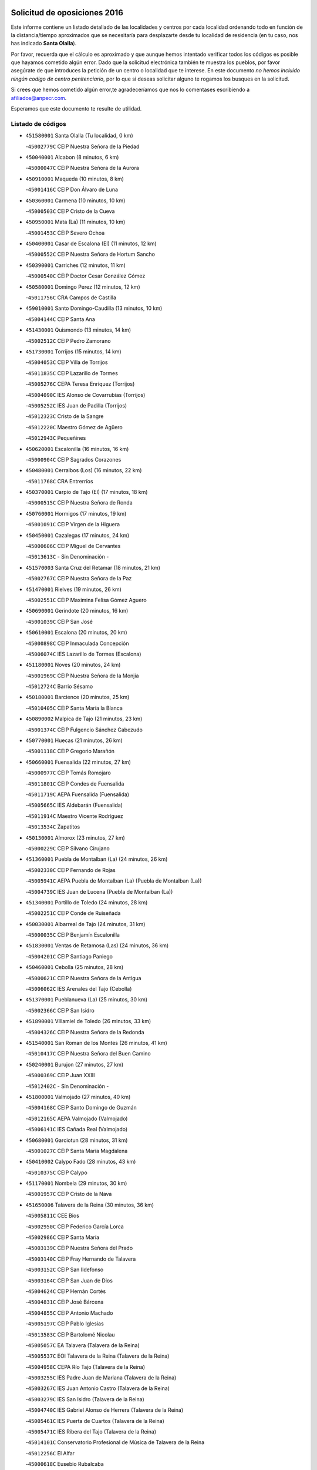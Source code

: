 

.. image:: logo.png
   :align: center

Solicitud de oposiciones 2016
======================================================

  
  
Este informe contiene un listado detallado de las localidades y centros por cada
localidad ordenando todo en función de la distancia/tiempo aproximados que se
necesitaría para desplazarte desde tu localidad de residencia (en tu caso,
nos has indicado **Santa Olalla**).

Por favor, recuerda que el cálculo es aproximado y que aunque hemos
intentado verificar todos los códigos es posible que hayamos cometido algún
error. Dado que la solicitud electrónica también te muestra los pueblos, por
favor asegúrate de que introduces la petición de un centro o localidad que
te interese. En este documento
*no hemos incluido ningún codigo de centro penitenciario*, por lo que si deseas
solicitar alguno te rogamos los busques en la solicitud.

Si crees que hemos cometido algún error,te agradeceríamos que nos lo comentases
escribiendo a afiliados@anpecr.com.

Esperamos que este documento te resulte de utilidad.



Listado de códigos
-------------------


- ``451580001`` Santa Olalla  (Tu localidad, 0 km)

  -``45002779C`` CEIP Nuestra Señora de la Piedad
    

- ``450040001`` Alcabon  (8 minutos, 6 km)

  -``45000047C`` CEIP Nuestra Señora de la Aurora
    

- ``450910001`` Maqueda  (10 minutos, 8 km)

  -``45001416C`` CEIP Don Álvaro de Luna
    

- ``450360001`` Carmena  (10 minutos, 10 km)

  -``45000503C`` CEIP Cristo de la Cueva
    

- ``450950001`` Mata (La)  (11 minutos, 10 km)

  -``45001453C`` CEIP Severo Ochoa
    

- ``450400001`` Casar de Escalona (El)  (11 minutos, 12 km)

  -``45000552C`` CEIP Nuestra Señora de Hortum Sancho
    

- ``450390001`` Carriches  (12 minutos, 11 km)

  -``45000540C`` CEIP Doctor Cesar González Gómez
    

- ``450580001`` Domingo Perez  (12 minutos, 12 km)

  -``45011756C`` CRA Campos de Castilla
    

- ``459010001`` Santo Domingo-Caudilla  (13 minutos, 10 km)

  -``45004144C`` CEIP Santa Ana
    

- ``451430001`` Quismondo  (13 minutos, 14 km)

  -``45002512C`` CEIP Pedro Zamorano
    

- ``451730001`` Torrijos  (15 minutos, 14 km)

  -``45004053C`` CEIP Villa de Torrijos
    

  -``45011835C`` CEIP Lazarillo de Tormes
    

  -``45005276C`` CEPA Teresa Enríquez (Torrijos)
    

  -``45004090C`` IES Alonso de Covarrubias (Torrijos)
    

  -``45005252C`` IES Juan de Padilla (Torrijos)
    

  -``45012323C`` Cristo de la Sangre
    

  -``45012220C`` Maestro Gómez de Agüero
    

  -``45012943C`` Pequeñines
    

- ``450620001`` Escalonilla  (16 minutos, 16 km)

  -``45000904C`` CEIP Sagrados Corazones
    

- ``450480001`` Cerralbos (Los)  (16 minutos, 22 km)

  -``45011768C`` CRA Entrerríos
    

- ``450370001`` Carpio de Tajo (El)  (17 minutos, 18 km)

  -``45000515C`` CEIP Nuestra Señora de Ronda
    

- ``450760001`` Hormigos  (17 minutos, 19 km)

  -``45001091C`` CEIP Virgen de la Higuera
    

- ``450450001`` Cazalegas  (17 minutos, 24 km)

  -``45000606C`` CEIP Miguel de Cervantes
    

  -``45013613C`` - Sin Denominación -
    

- ``451570003`` Santa Cruz del Retamar  (18 minutos, 21 km)

  -``45002767C`` CEIP Nuestra Señora de la Paz
    

- ``451470001`` Rielves  (19 minutos, 26 km)

  -``45002551C`` CEIP Maximina Felisa Gómez Aguero
    

- ``450690001`` Gerindote  (20 minutos, 16 km)

  -``45001039C`` CEIP San José
    

- ``450610001`` Escalona  (20 minutos, 20 km)

  -``45000898C`` CEIP Inmaculada Concepción
    

  -``45006074C`` IES Lazarillo de Tormes (Escalona)
    

- ``451180001`` Noves  (20 minutos, 24 km)

  -``45001969C`` CEIP Nuestra Señora de la Monjia
    

  -``45012724C`` Barrio Sésamo
    

- ``450180001`` Barcience  (20 minutos, 25 km)

  -``45010405C`` CEIP Santa María la Blanca
    

- ``450890002`` Malpica de Tajo  (21 minutos, 23 km)

  -``45001374C`` CEIP Fulgencio Sánchez Cabezudo
    

- ``450770001`` Huecas  (21 minutos, 26 km)

  -``45001118C`` CEIP Gregorio Marañón
    

- ``450660001`` Fuensalida  (22 minutos, 27 km)

  -``45000977C`` CEIP Tomás Romojaro
    

  -``45011801C`` CEIP Condes de Fuensalida
    

  -``45011719C`` AEPA Fuensalida (Fuensalida)
    

  -``45005665C`` IES Aldebarán (Fuensalida)
    

  -``45011914C`` Maestro Vicente Rodríguez
    

  -``45013534C`` Zapatitos
    

- ``450130001`` Almorox  (23 minutos, 27 km)

  -``45000229C`` CEIP Silvano Cirujano
    

- ``451360001`` Puebla de Montalban (La)  (24 minutos, 26 km)

  -``45002330C`` CEIP Fernando de Rojas
    

  -``45005941C`` AEPA Puebla de Montalban (La) (Puebla de Montalban (La))
    

  -``45004739C`` IES Juan de Lucena (Puebla de Montalban (La))
    

- ``451340001`` Portillo de Toledo  (24 minutos, 28 km)

  -``45002251C`` CEIP Conde de Ruiseñada
    

- ``450030001`` Albarreal de Tajo  (24 minutos, 31 km)

  -``45000035C`` CEIP Benjamín Escalonilla
    

- ``451830001`` Ventas de Retamosa (Las)  (24 minutos, 36 km)

  -``45004201C`` CEIP Santiago Paniego
    

- ``450460001`` Cebolla  (25 minutos, 28 km)

  -``45000621C`` CEIP Nuestra Señora de la Antigua
    

  -``45006062C`` IES Arenales del Tajo (Cebolla)
    

- ``451370001`` Pueblanueva (La)  (25 minutos, 30 km)

  -``45002366C`` CEIP San Isidro
    

- ``451890001`` VIllamiel de Toledo  (26 minutos, 33 km)

  -``45004326C`` CEIP Nuestra Señora de la Redonda
    

- ``451540001`` San Roman de los Montes  (26 minutos, 41 km)

  -``45010417C`` CEIP Nuestra Señora del Buen Camino
    

- ``450240001`` Burujon  (27 minutos, 27 km)

  -``45000369C`` CEIP Juan XXIII
    

  -``45012402C`` - Sin Denominación -
    

- ``451800001`` Valmojado  (27 minutos, 40 km)

  -``45004168C`` CEIP Santo Domingo de Guzmán
    

  -``45012165C`` AEPA Valmojado (Valmojado)
    

  -``45006141C`` IES Cañada Real (Valmojado)
    

- ``450680001`` Garciotun  (28 minutos, 31 km)

  -``45001027C`` CEIP Santa María Magdalena
    

- ``450410002`` Calypo Fado  (28 minutos, 43 km)

  -``45010375C`` CEIP Calypo
    

- ``451170001`` Nombela  (29 minutos, 30 km)

  -``45001957C`` CEIP Cristo de la Nava
    

- ``451650006`` Talavera de la Reina  (30 minutos, 36 km)

  -``45005811C`` CEE Bios
    

  -``45002950C`` CEIP Federico García Lorca
    

  -``45002986C`` CEIP Santa María
    

  -``45003139C`` CEIP Nuestra Señora del Prado
    

  -``45003140C`` CEIP Fray Hernando de Talavera
    

  -``45003152C`` CEIP San Ildefonso
    

  -``45003164C`` CEIP San Juan de Dios
    

  -``45004624C`` CEIP Hernán Cortés
    

  -``45004831C`` CEIP José Bárcena
    

  -``45004855C`` CEIP Antonio Machado
    

  -``45005197C`` CEIP Pablo Iglesias
    

  -``45013583C`` CEIP Bartolomé Nicolau
    

  -``45005057C`` EA Talavera (Talavera de la Reina)
    

  -``45005537C`` EOI Talavera de la Reina (Talavera de la Reina)
    

  -``45004958C`` CEPA Río Tajo (Talavera de la Reina)
    

  -``45003255C`` IES Padre Juan de Mariana (Talavera de la Reina)
    

  -``45003267C`` IES Juan Antonio Castro (Talavera de la Reina)
    

  -``45003279C`` IES San Isidro (Talavera de la Reina)
    

  -``45004740C`` IES Gabriel Alonso de Herrera (Talavera de la Reina)
    

  -``45005461C`` IES Puerta de Cuartos (Talavera de la Reina)
    

  -``45005471C`` IES Ribera del Tajo (Talavera de la Reina)
    

  -``45014101C`` Conservatorio Profesional de Música de Talavera de la Reina
    

  -``45012256C`` El Alfar
    

  -``45000618C`` Eusebio Rubalcaba
    

  -``45012268C`` Julián Besteiro
    

  -``45012271C`` Santo Ángel de la Guarda
    

- ``450990001`` Mentrida  (30 minutos, 36 km)

  -``45001507C`` CEIP Luis Solana
    

  -``45011860C`` IES Antonio Jiménez-Landi (Mentrida)
    

- ``451520001`` San Martin de Pusa  (30 minutos, 39 km)

  -``45013871C`` CRA Río Pusa
    

- ``450190001`` Bargas  (30 minutos, 42 km)

  -``45000308C`` CEIP Santísimo Cristo de la Sala
    

  -``45005653C`` IES Julio Verne (Bargas)
    

  -``45012372C`` Gloria Fuertes
    

  -``45012384C`` Pinocho
    

- ``450410001`` Casarrubios del Monte  (30 minutos, 45 km)

  -``45000576C`` CEIP San Juan de Dios
    

  -``45012451C`` Arco Iris
    

- ``451440001`` Real de San VIcente (El)  (31 minutos, 34 km)

  -``45014022C`` CRA Real de San Vicente
    

- ``450970001`` Mejorada  (31 minutos, 46 km)

  -``45010429C`` CRA Ribera del Guadyerbas
    

- ``450320001`` Camarenilla  (32 minutos, 43 km)

  -``45000451C`` CEIP Nuestra Señora del Rosario
    

- ``451680001`` Toledo  (32 minutos, 45 km)

  -``45005574C`` CEE Ciudad de Toledo
    

  -``45005011C`` CPM Jacinto Guerrero (Toledo)
    

  -``45003383C`` CEIP la Candelaria
    

  -``45003401C`` CEIP Ángel del Alcázar
    

  -``45003644C`` CEIP Fábrica de Armas
    

  -``45003668C`` CEIP Santa Teresa
    

  -``45003929C`` CEIP Jaime de Foxa
    

  -``45003942C`` CEIP Alfonso Vi
    

  -``45004806C`` CEIP Garcilaso de la Vega
    

  -``45004818C`` CEIP Gómez Manrique
    

  -``45004843C`` CEIP Ciudad de Nara
    

  -``45004892C`` CEIP San Lucas y María
    

  -``45004971C`` CEIP Juan de Padilla
    

  -``45005203C`` CEIP Escultor Alberto Sánchez
    

  -``45005239C`` CEIP Gregorio Marañón
    

  -``45005318C`` CEIP Ciudad de Aquisgrán
    

  -``45010296C`` CEIP Europa
    

  -``45010302C`` CEIP Valparaíso
    

  -``45003930C`` EA Toledo (Toledo)
    

  -``45005483C`` EOI Raimundo de Toledo (Toledo)
    

  -``45004946C`` CEPA Gustavo Adolfo Bécquer (Toledo)
    

  -``45005641C`` CEPA Polígono (Toledo)
    

  -``45003796C`` IES Universidad Laboral (Toledo)
    

  -``45003863C`` IES el Greco (Toledo)
    

  -``45003875C`` IES Azarquiel (Toledo)
    

  -``45004752C`` IES Alfonso X el Sabio (Toledo)
    

  -``45004909C`` IES Juanelo Turriano (Toledo)
    

  -``45005240C`` IES Sefarad (Toledo)
    

  -``45005562C`` IES Carlos III (Toledo)
    

  -``45006301C`` IES María Pacheco (Toledo)
    

  -``45006311C`` IESO Princesa Galiana (Toledo)
    

  -``45600235C`` Academia de Infanteria de Toledo
    

  -``45013765C`` - Sin Denominación -
    

  -``45500007C`` Academia de Infantería
    

  -``45013790C`` Ana María Matute
    

  -``45012931C`` Ángel de la Guarda
    

  -``45012281C`` Castilla-La Mancha
    

  -``45012293C`` Cristo de la Vega
    

  -``45005847C`` Diego Ortiz
    

  -``45012301C`` El Olivo
    

  -``45013935C`` Gloria Fuertes
    

  -``45012311C`` La Cigarra
    

- ``451710001`` Torre de Esteban Hambran (La)  (32 minutos, 45 km)

  -``45004016C`` CEIP Juan Aguado
    

- ``451650007`` Talavera la Nueva  (32 minutos, 51 km)

  -``45003358C`` CEIP San Isidro
    

  -``45012906C`` Dulcinea
    

- ``451810001`` Velada  (32 minutos, 53 km)

  -``45004171C`` CEIP Andrés Arango
    

- ``450150001`` Arcicollar  (33 minutos, 37 km)

  -``45000254C`` CEIP San Blas
    

- ``450310001`` Camarena  (33 minutos, 43 km)

  -``45000448C`` CEIP María del Mar
    

  -``45011975C`` CEIP Alonso Rodríguez
    

  -``45012128C`` IES Blas de Prado (Camarena)
    

  -``45012426C`` La Abeja Maya
    

- ``451220001`` Olias del Rey  (33 minutos, 48 km)

  -``45002044C`` CEIP Pedro Melendo García
    

  -``45012748C`` Árbol Mágico
    

  -``45012751C`` Bosque de los Sueños
    

- ``451650005`` Gamonal  (33 minutos, 52 km)

  -``45002962C`` CEIP Don Cristóbal López
    

  -``45013649C`` Gamonital
    

- ``450190003`` Perdices (Las)  (34 minutos, 45 km)

  -``45011771C`` CEIP Pintor Tomás Camarero
    

- ``450560001`` Chozas de Canales  (34 minutos, 53 km)

  -``45000801C`` CEIP Santa María Magdalena
    

  -``45012475C`` Pepito Conejo
    

- ``450880001`` Magan  (34 minutos, 53 km)

  -``45001349C`` CEIP Santa Marina
    

  -``45013959C`` Soletes
    

- ``452040001`` Yunclillos  (34 minutos, 53 km)

  -``45004594C`` CEIP Nuestra Señora de la Salud
    

- ``451270001`` Palomeque  (34 minutos, 54 km)

  -``45002184C`` CEIP San Juan Bautista
    

- ``450280001`` Alberche del Caudillo  (34 minutos, 55 km)

  -``45000400C`` CEIP San Isidro
    

- ``450250001`` Cabañas de la Sagra  (35 minutos, 53 km)

  -``45000370C`` CEIP San Isidro Labrador
    

  -``45013704C`` Gloria Fuertes
    

- ``451020002`` Mocejon  (35 minutos, 53 km)

  -``45001544C`` CEIP Miguel de Cervantes
    

  -``45012049C`` AEPA Mocejon (Mocejon)
    

  -``45012669C`` La Oca
    

- ``450520001`` Cobisa  (35 minutos, 55 km)

  -``45000692C`` CEIP Cardenal Tavera
    

  -``45011793C`` CEIP Gloria Fuertes
    

  -``45013601C`` Escuela Municipal de Música y Danza de Cobisa
    

  -``45012499C`` Los Cotos
    

- ``450280002`` Calera y Chozas  (35 minutos, 60 km)

  -``45000412C`` CEIP Santísimo Cristo de Chozas
    

  -``45012414C`` Maestro Don Antonio Fernández
    

- ``451570001`` Calalberche  (37 minutos, 42 km)

  -``45011811C`` CEIP Ribera del Alberche
    

- ``450160001`` Arges  (37 minutos, 54 km)

  -``45000278C`` CEIP Tirso de Molina
    

  -``45011781C`` CEIP Miguel de Cervantes
    

  -``45012360C`` Ángel de la Guarda
    

  -``45013595C`` San Isidro Labrador
    

- ``450230001`` Burguillos de Toledo  (37 minutos, 56 km)

  -``45000357C`` CEIP Victorio Macho
    

  -``45013625C`` La Campana
    

- ``450850001`` Lominchar  (37 minutos, 57 km)

  -``45001234C`` CEIP Ramón y Cajal
    

  -``45012621C`` Aldea Pitufa
    

- ``450470001`` Cedillo del Condado  (37 minutos, 58 km)

  -``45000631C`` CEIP Nuestra Señora de la Natividad
    

  -``45012463C`` Pompitas
    

- ``452050001`` Yuncos  (37 minutos, 61 km)

  -``45004600C`` CEIP Nuestra Señora del Consuelo
    

  -``45010511C`` CEIP Guillermo Plaza
    

  -``45012104C`` CEIP Villa de Yuncos
    

  -``45006189C`` IES la Cañuela (Yuncos)
    

  -``45013492C`` Acuarela
    

- ``451120001`` Navalmorales (Los)  (38 minutos, 46 km)

  -``45001805C`` CEIP San Francisco
    

  -``45005495C`` IES los Navalmorales (Navalmorales (Los))
    

- ``452030001`` Yuncler  (38 minutos, 60 km)

  -``45004582C`` CEIP Remigio Laín
    

- ``450830001`` Layos  (39 minutos, 57 km)

  -``45001210C`` CEIP María Magdalena
    

- ``450700001`` Guadamur  (39 minutos, 58 km)

  -``45001040C`` CEIP Nuestra Señora de la Natividad
    

  -``45012554C`` La Casita de Elia
    

- ``451070001`` Nambroca  (39 minutos, 58 km)

  -``45001726C`` CEIP la Fuente
    

  -``45012694C`` - Sin Denominación -
    

- ``451880001`` VIllaluenga de la Sagra  (39 minutos, 60 km)

  -``45004302C`` CEIP Juan Palarea
    

  -``45006165C`` IES Castillo del Águila (VIllaluenga de la Sagra)
    

- ``451990001`` VIso de San Juan (El)  (39 minutos, 60 km)

  -``45004466C`` CEIP Fernando de Alarcón
    

  -``45011987C`` CEIP Miguel Delibes
    

- ``451960002`` VIllaseca de la Sagra  (39 minutos, 61 km)

  -``45004429C`` CEIP Virgen de las Angustias
    

- ``451510001`` San Martin de Montalban  (40 minutos, 46 km)

  -``45002652C`` CEIP Santísimo Cristo de la Luz
    

- ``450720001`` Herencias (Las)  (40 minutos, 49 km)

  -``45001064C`` CEIP Vera Cruz
    

- ``451140001`` Navamorcuende  (41 minutos, 57 km)

  -``45006268C`` CRA Sierra de San Vicente
    

- ``451330001`` Polan  (41 minutos, 60 km)

  -``45002241C`` CEIP José María Corcuera
    

  -``45012141C`` AEPA Polan (Polan)
    

  -``45012785C`` Arco Iris
    

- ``451450001`` Recas  (41 minutos, 61 km)

  -``45002536C`` CEIP Cesar Cabañas Caballero
    

  -``45012131C`` IES Arcipreste de Canales (Recas)
    

  -``45013728C`` Aserrín Aserrán
    

- ``451190001`` Numancia de la Sagra  (41 minutos, 66 km)

  -``45001970C`` CEIP Santísimo Cristo de la Misericordia
    

  -``45011872C`` IES Profesor Emilio Lledó (Numancia de la Sagra)
    

  -``45012736C`` Garabatos
    

- ``451250002`` Oropesa  (41 minutos, 73 km)

  -``45002123C`` CEIP Martín Gallinar
    

  -``45004727C`` IES Alonso de Orozco (Oropesa)
    

  -``45013960C`` María Arnús
    

- ``450810008`` Señorio de Illescas (El)  (42 minutos, 68 km)

  -``45012190C`` CEIP el Greco
    

- ``452010001`` Yeles  (42 minutos, 69 km)

  -``45004533C`` CEIP San Antonio
    

  -``45013066C`` Rocinante
    

- ``450510001`` Cobeja  (43 minutos, 63 km)

  -``45000680C`` CEIP San Juan Bautista
    

  -``45012487C`` Los Pitufitos
    

- ``450820001`` Lagartera  (43 minutos, 74 km)

  -``45001192C`` CEIP Jacinto Guerrero
    

  -``45012608C`` El Castillejo
    

- ``450120001`` Almonacid de Toledo  (44 minutos, 68 km)

  -``45000187C`` CEIP Virgen de la Oliva
    

- ``451130002`` Navalucillos (Los)  (45 minutos, 53 km)

  -``45001854C`` CEIP Nuestra Señora de las Saleras
    

- ``450720002`` Membrillo (El)  (45 minutos, 54 km)

  -``45005124C`` CEIP Ortega Pérez
    

- ``450010001`` Ajofrin  (45 minutos, 66 km)

  -``45000011C`` CEIP Jacinto Guerrero
    

  -``45012335C`` La Casa de los Duendes
    

- ``451300001`` Parrillas  (45 minutos, 69 km)

  -``45002202C`` CEIP Nuestra Señora de la Luz
    

- ``450810001`` Illescas  (45 minutos, 70 km)

  -``45001167C`` CEIP Martín Chico
    

  -``45005343C`` CEIP la Constitución
    

  -``45010454C`` CEIP Ilarcuris
    

  -``45011999C`` CEIP Clara Campoamor
    

  -``45005914C`` CEPA Pedro Gumiel (Illescas)
    

  -``45004788C`` IES Juan de Padilla (Illescas)
    

  -``45005987C`` IES Condestable Álvaro de Luna (Illescas)
    

  -``45012581C`` Canicas
    

  -``45012591C`` Truke
    

- ``450060001`` Alcaudete de la Jara  (46 minutos, 58 km)

  -``45000096C`` CEIP Rufino Mansi
    

- ``450380001`` Carranque  (46 minutos, 65 km)

  -``45000527C`` CEIP Guadarrama
    

  -``45012098C`` CEIP Villa de Materno
    

  -``45011859C`` IES Libertad (Carranque)
    

  -``45012438C`` Garabatos
    

- ``451280001`` Pantoja  (46 minutos, 72 km)

  -``45002196C`` CEIP Marqueses de Manzanedo
    

  -``45012773C`` - Sin Denominación -
    

- ``450300001`` Calzada de Oropesa (La)  (46 minutos, 81 km)

  -``45012189C`` CRA Campo Arañuelo
    

- ``451160001`` Noez  (47 minutos, 68 km)

  -``45001945C`` CEIP Santísimo Cristo de la Salud
    

- ``450140001`` Añover de Tajo  (47 minutos, 73 km)

  -``45000230C`` CEIP Conde de Mayalde
    

  -``45006049C`` IES San Blas (Añover de Tajo)
    

  -``45012359C`` - Sin Denominación -
    

  -``45013881C`` Puliditos
    

- ``451630002`` Sonseca  (47 minutos, 74 km)

  -``45002883C`` CEIP San Juan Evangelista
    

  -``45012074C`` CEIP Peñamiel
    

  -``45005926C`` CEPA Cum Laude (Sonseca)
    

  -``45005355C`` IES la Sisla (Sonseca)
    

  -``45012891C`` Arco Iris
    

  -``45010351C`` Escuela Municipal de Música y Danza de Sonseca
    

  -``45012244C`` Virgen de la Salud
    

- ``451900001`` VIllaminaya  (47 minutos, 74 km)

  -``45004338C`` CEIP Santo Domingo de Silos
    

- ``450960002`` Mazarambroz  (48 minutos, 70 km)

  -``45001477C`` CEIP Nuestra Señora del Sagrario
    

- ``451760001`` Ugena  (48 minutos, 72 km)

  -``45004120C`` CEIP Miguel de Cervantes
    

  -``45011847C`` CEIP Tres Torres
    

  -``45012955C`` Los Peques
    

- ``450940001`` Mascaraque  (48 minutos, 74 km)

  -``45001441C`` CEIP Juan de Padilla
    

- ``450070001`` Alcolea de Tajo  (48 minutos, 76 km)

  -``45012086C`` CRA Río Tajo
    

- ``450020001`` Alameda de la Sagra  (48 minutos, 78 km)

  -``45000023C`` CEIP Nuestra Señora de la Asunción
    

  -``45012347C`` El Jardín de los Sueños
    

- ``451100001`` Navalcan  (49 minutos, 72 km)

  -``45001787C`` CEIP Blas Tello
    

- ``451740001`` Totanes  (49 minutos, 73 km)

  -``45004107C`` CEIP Inmaculada Concepción
    

- ``451400001`` Pulgar  (50 minutos, 70 km)

  -``45002411C`` CEIP Nuestra Señora de la Blanca
    

  -``45012827C`` Pulgarcito
    

- ``451970001`` VIllasequilla  (50 minutos, 74 km)

  -``45004442C`` CEIP San Isidro Labrador
    

- ``450640001`` Esquivias  (50 minutos, 76 km)

  -``45000931C`` CEIP Miguel de Cervantes
    

  -``45011963C`` CEIP Catalina de Palacios
    

  -``45010387C`` IES Alonso Quijada (Esquivias)
    

  -``45012542C`` Sancho Panza
    

- ``451380001`` Puente del Arzobispo (El)  (50 minutos, 78 km)

  -``45013984C`` CRA Villas del Tajo
    

- ``450980001`` Menasalbas  (51 minutos, 59 km)

  -``45001490C`` CEIP Nuestra Señora de Fátima
    

  -``45013753C`` Menapeques
    

- ``451240002`` Orgaz  (51 minutos, 78 km)

  -``45002093C`` CEIP Conde de Orgaz
    

  -``45013662C`` Escuela Municipal de Música de Orgaz
    

  -``45012761C`` Nube de Algodón
    

- ``450670001`` Galvez  (52 minutos, 60 km)

  -``45000989C`` CEIP San Juan de la Cruz
    

  -``45005975C`` IES Montes de Toledo (Galvez)
    

  -``45013716C`` Garbancito
    

- ``450200001`` Belvis de la Jara  (52 minutos, 66 km)

  -``45000311C`` CEIP Fernando Jiménez de Gregorio
    

  -``45006050C`` IESO la Jara (Belvis de la Jara)
    

  -``45013546C`` - Sin Denominación -
    

- ``451060001`` Mora  (52 minutos, 79 km)

  -``45001623C`` CEIP José Ramón Villa
    

  -``45001672C`` CEIP Fernando Martín
    

  -``45010466C`` AEPA Mora (Mora)
    

  -``45006220C`` IES Peñas Negras (Mora)
    

  -``45012670C`` - Sin Denominación -
    

  -``45012682C`` - Sin Denominación -
    

- ``450210001`` Borox  (52 minutos, 81 km)

  -``45000321C`` CEIP Nuestra Señora de la Salud
    

- ``450900001`` Manzaneque  (52 minutos, 83 km)

  -``45001398C`` CEIP Álvarez de Toledo
    

  -``45012645C`` - Sin Denominación -
    

- ``451610003`` Seseña  (53 minutos, 81 km)

  -``45002809C`` CEIP Gabriel Uriarte
    

  -``45010442C`` CEIP Sisius
    

  -``45011823C`` CEIP Juan Carlos I
    

  -``45005677C`` IES Margarita Salas (Seseña)
    

  -``45006244C`` IES las Salinas (Seseña)
    

  -``45012888C`` Pequeñines
    

- ``451090001`` Navahermosa  (54 minutos, 62 km)

  -``45001763C`` CEIP San Miguel Arcángel
    

  -``45010341C`` CEPA la Raña (Navahermosa)
    

  -``45006207C`` IESO Manuel de Guzmán (Navahermosa)
    

  -``45012700C`` - Sin Denominación -
    

- ``451910001`` VIllamuelas  (56 minutos, 81 km)

  -``45004341C`` CEIP Santa María Magdalena
    

- ``452020001`` Yepes  (56 minutos, 84 km)

  -``45004557C`` CEIP Rafael García Valiño
    

  -``45006177C`` IES Carpetania (Yepes)
    

  -``45013078C`` Fuentearriba
    

- ``451610004`` Seseña Nuevo  (56 minutos, 85 km)

  -``45002810C`` CEIP Fernando de Rojas
    

  -``45010363C`` CEIP Gloria Fuertes
    

  -``45011951C`` CEIP el Quiñón
    

  -``45010399C`` CEPA Seseña Nuevo (Seseña Nuevo)
    

  -``45012876C`` Burbujas
    

- ``450550001`` Cuerva  (57 minutos, 66 km)

  -``45000795C`` CEIP Soledad Alonso Dorado
    

- ``450780001`` Huerta de Valdecarabanos  (57 minutos, 84 km)

  -``45001121C`` CEIP Virgen del Rosario de Pastores
    

  -``45012578C`` Garabatos
    

- ``451820001`` Ventas Con Peña Aguilera (Las)  (58 minutos, 64 km)

  -``45004181C`` CEIP Nuestra Señora del Águila
    

- ``451530001`` San Pablo de los Montes  (59 minutos, 70 km)

  -``45002676C`` CEIP Nuestra Señora de Gracia
    

  -``45012852C`` San Pablo de los Montes
    

- ``452000005`` Yebenes (Los)  (59 minutos, 90 km)

  -``45004478C`` CEIP San José de Calasanz
    

  -``45012050C`` AEPA Yebenes (Los) (Yebenes (Los))
    

  -``45005689C`` IES Guadalerzas (Yebenes (Los))
    

- ``450500001`` Ciruelos  (59 minutos, 92 km)

  -``45000679C`` CEIP Santísimo Cristo de la Misericordia
    

- ``451930001`` VIllanueva de Bogas  (1h 1min, 92 km)

  -``45004375C`` CEIP Santa Ana
    

- ``451230001`` Ontigola  (1h 2min, 90 km)

  -``45002056C`` CEIP Virgen del Rosario
    

  -``45013819C`` - Sin Denominación -
    

- ``451080001`` Nava de Ricomalillo (La)  (1h 3min, 81 km)

  -``45010430C`` CRA Montes de Toledo
    

- ``451750001`` Turleque  (1h 3min, 99 km)

  -``45004119C`` CEIP Fernán González
    

- ``451210001`` Ocaña  (1h 4min, 96 km)

  -``45002020C`` CEIP San José de Calasanz
    

  -``45012177C`` CEIP Pastor Poeta
    

  -``45005631C`` CEPA Gutierre de Cárdenas (Ocaña)
    

  -``45004685C`` IES Alonso de Ercilla (Ocaña)
    

  -``45004791C`` IES Miguel Hernández (Ocaña)
    

  -``45013731C`` - Sin Denominación -
    

  -``45012232C`` Mesa de Ocaña
    

- ``451660001`` Tembleque  (1h 6min, 103 km)

  -``45003361C`` CEIP Antonia González
    

  -``45012918C`` Cervantes II
    

- ``450590001`` Dosbarrios  (1h 6min, 104 km)

  -``45000862C`` CEIP San Isidro Labrador
    

  -``45014034C`` Garabatos
    

- ``450530001`` Consuegra  (1h 6min, 108 km)

  -``45000710C`` CEIP Santísimo Cristo de la Vera Cruz
    

  -``45000722C`` CEIP Miguel de Cervantes
    

  -``45004880C`` CEPA Castillo de Consuegra (Consuegra)
    

  -``45000734C`` IES Consaburum (Consuegra)
    

  -``45014083C`` - Sin Denominación -
    

- ``450710001`` Guardia (La)  (1h 7min, 99 km)

  -``45001052C`` CEIP Valentín Escobar
    

- ``451150001`` Noblejas  (1h 7min, 104 km)

  -``45001908C`` CEIP Santísimo Cristo de las Injurias
    

  -``45012037C`` AEPA Noblejas (Noblejas)
    

  -``45012712C`` Rosa Sensat
    

- ``450920001`` Marjaliza  (1h 8min, 98 km)

  -``45006037C`` CEIP San Juan
    

- ``450870001`` Madridejos  (1h 10min, 114 km)

  -``45012062C`` CEE Mingoliva
    

  -``45001313C`` CEIP Garcilaso de la Vega
    

  -``45005185C`` CEIP Santa Ana
    

  -``45010478C`` AEPA Madridejos (Madridejos)
    

  -``45001337C`` IES Valdehierro (Madridejos)
    

  -``45012633C`` - Sin Denominación -
    

  -``45011720C`` Escuela Municipal de Música y Danza de Madridejos
    

  -``45013522C`` Juan Vicente Camacho
    

- ``451950001`` VIllarrubia de Santiago  (1h 11min, 110 km)

  -``45004399C`` CEIP Nuestra Señora del Castellar
    

- ``450330001`` Campillo de la Jara (El)  (1h 12min, 92 km)

  -``45006271C`` CRA la Jara
    

- ``451490001`` Romeral (El)  (1h 12min, 109 km)

  -``45002627C`` CEIP Silvano Cirujano
    

- ``451770001`` Urda  (1h 12min, 117 km)

  -``45004132C`` CEIP Santo Cristo
    

  -``45012979C`` Blasa Ruíz
    

- ``450340001`` Camuñas  (1h 12min, 123 km)

  -``45000485C`` CEIP Cardenal Cisneros
    

- ``451980001`` VIllatobas  (1h 13min, 114 km)

  -``45004454C`` CEIP Sagrado Corazón de Jesús
    

- ``130700001`` Puerto Lapice  (1h 15min, 130 km)

  -``13002435C`` CEIP Juan Alcaide
    

- ``450840001`` Lillo  (1h 18min, 116 km)

  -``45001222C`` CEIP Marcelino Murillo
    

  -``45012611C`` Tris-Tras
    

- ``451560001`` Santa Cruz de la Zarza  (1h 18min, 126 km)

  -``45002721C`` CEIP Eduardo Palomo Rodríguez
    

  -``45006190C`` IESO Velsinia (Santa Cruz de la Zarza)
    

  -``45012864C`` - Sin Denominación -
    

- ``451870001`` VIllafranca de los Caballeros  (1h 18min, 135 km)

  -``45004296C`` CEIP Miguel de Cervantes
    

  -``45006153C`` IESO la Falcata (VIllafranca de los Caballeros)
    

- ``130470001`` Herencia  (1h 20min, 135 km)

  -``13001698C`` CEIP Carrasco Alcalde
    

  -``13005023C`` AEPA Herencia (Herencia)
    

  -``13004729C`` IES Hermógenes Rodríguez (Herencia)
    

  -``13011369C`` - Sin Denominación -
    

  -``13010882C`` Escuela Municipal de Música y Danza de Herencia
    

- ``130720003`` Retuerta del Bullaque  (1h 21min, 98 km)

  -``13010791C`` CRA Montes de Toledo
    

- ``130500001`` Labores (Las)  (1h 21min, 138 km)

  -``13001753C`` CEIP San José de Calasanz
    

- ``451850001`` VIllacañas  (1h 22min, 121 km)

  -``45004259C`` CEIP Santa Bárbara
    

  -``45010338C`` AEPA VIllacañas (VIllacañas)
    

  -``45004272C`` IES Garcilaso de la Vega (VIllacañas)
    

  -``45005321C`` IES Enrique de Arfe (VIllacañas)
    

- ``190460001`` Azuqueca de Henares  (1h 22min, 130 km)

  -``19000333C`` CEIP la Paz
    

  -``19000357C`` CEIP Virgen de la Soledad
    

  -``19003863C`` CEIP Maestra Plácida Herranz
    

  -``19004004C`` CEIP Siglo XXI
    

  -``19008095C`` CEIP la Paloma
    

  -``19008745C`` CEIP la Espiga
    

  -``19002950C`` CEPA Clara Campoamor (Azuqueca de Henares)
    

  -``19002615C`` IES Arcipreste de Hita (Azuqueca de Henares)
    

  -``19002640C`` IES San Isidro (Azuqueca de Henares)
    

  -``19003978C`` IES Profesor Domínguez Ortiz (Azuqueca de Henares)
    

  -``19009491C`` Elvira Lindo
    

  -``19008800C`` La Campiña
    

  -``19009567C`` La Curva
    

  -``19008885C`` La Noguera
    

  -``19008873C`` 8 de Marzo
    

- ``130970001`` VIllarta de San Juan  (1h 22min, 140 km)

  -``13003555C`` CEIP Nuestra Señora de la Paz
    

- ``130440003`` Fuente el Fresno  (1h 23min, 128 km)

  -``13001650C`` CEIP Miguel Delibes
    

  -``13012180C`` Mundo Infantil
    

- ``190240001`` Alovera  (1h 23min, 136 km)

  -``19000205C`` CEIP Virgen de la Paz
    

  -``19008034C`` CEIP Parque Vallejo
    

  -``19008186C`` CEIP Campiña Verde
    

  -``19008711C`` AEPA Alovera (Alovera)
    

  -``19008113C`` IES Carmen Burgos de Seguí (Alovera)
    

  -``19008851C`` Corazones Pequeños
    

  -``19008174C`` Escuela Municipal de Música y Danza de Alovera
    

  -``19008861C`` San Miguel Arcangel
    

- ``193190001`` VIllanueva de la Torre  (1h 23min, 136 km)

  -``19004016C`` CEIP Paco Rabal
    

  -``19008071C`` CEIP Gloria Fuertes
    

  -``19008137C`` IES Newton-Salas (VIllanueva de la Torre)
    

- ``450540001`` Corral de Almaguer  (1h 23min, 136 km)

  -``45000783C`` CEIP Nuestra Señora de la Muela
    

  -``45005801C`` IES la Besana (Corral de Almaguer)
    

  -``45012517C`` - Sin Denominación -
    

- ``192800002`` Torrejon del Rey  (1h 25min, 133 km)

  -``19002241C`` CEIP Virgen de las Candelas
    

  -``19009385C`` Escuela de Musica y Danza de Torrejon del Rey
    

- ``130180001`` Arenas de San Juan  (1h 25min, 144 km)

  -``13000694C`` CEIP San Bernabé
    

- ``130050002`` Alcazar de San Juan  (1h 25min, 147 km)

  -``13000104C`` CEIP el Santo
    

  -``13000116C`` CEIP Juan de Austria
    

  -``13000128C`` CEIP Jesús Ruiz de la Fuente
    

  -``13000131C`` CEIP Santa Clara
    

  -``13003828C`` CEIP Alces
    

  -``13004092C`` CEIP Pablo Ruiz Picasso
    

  -``13004870C`` CEIP Gloria Fuertes
    

  -``13010900C`` CEIP Jardín de Arena
    

  -``13004705C`` EOI la Equidad (Alcazar de San Juan)
    

  -``13004055C`` CEPA Enrique Tierno Galván (Alcazar de San Juan)
    

  -``13000219C`` IES Miguel de Cervantes Saavedra (Alcazar de San Juan)
    

  -``13000220C`` IES Juan Bosco (Alcazar de San Juan)
    

  -``13004687C`` IES María Zambrano (Alcazar de San Juan)
    

  -``13012121C`` - Sin Denominación -
    

  -``13011242C`` El Tobogán
    

  -``13011060C`` El Torreón
    

  -``13010870C`` Escuela Municipal de Música y Danza de Alcázar de San Juan
    

- ``451860001`` VIlla de Don Fadrique (La)  (1h 26min, 132 km)

  -``45004284C`` CEIP Ramón y Cajal
    

  -``45010508C`` IESO Leonor de Guzmán (VIlla de Don Fadrique (La))
    

- ``192300001`` Quer  (1h 26min, 137 km)

  -``19008691C`` CEIP Villa de Quer
    

  -``19009026C`` Las Setitas
    

- ``191050002`` Chiloeches  (1h 26min, 138 km)

  -``19000710C`` CEIP José Inglés
    

  -``19008782C`` IES Peñalba (Chiloeches)
    

  -``19009580C`` San Marcos
    

- ``190710003`` Coto (El)  (1h 27min, 134 km)

  -``19008162C`` CEIP el Coto
    

- ``190580001`` Cabanillas del Campo  (1h 27min, 141 km)

  -``19000461C`` CEIP San Blas
    

  -``19008046C`` CEIP los Olivos
    

  -``19008216C`` CEIP la Senda
    

  -``19003981C`` IES Ana María Matute (Cabanillas del Campo)
    

  -``19008150C`` Escuela Municipal de Música y Danza de Cabanillas del Campo
    

  -``19008903C`` Los Llanos
    

  -``19009506C`` Mirador
    

  -``19008915C`` Tres Torres
    

- ``190710001`` Casar (El)  (1h 28min, 135 km)

  -``19000552C`` CEIP Maestros del Casar
    

  -``19003681C`` AEPA Casar (El) (Casar (El))
    

  -``19003929C`` IES Campiña Alta (Casar (El))
    

  -``19008204C`` IES Juan García Valdemora (Casar (El))
    

- ``192250001`` Pozo de Guadalajara  (1h 28min, 138 km)

  -``19001817C`` CEIP Santa Brígida
    

  -``19009014C`` El Parque
    

- ``191300001`` Guadalajara  (1h 28min, 142 km)

  -``19002603C`` CEE Virgen del Amparo
    

  -``19003140C`` CPM Sebastián Durón (Guadalajara)
    

  -``19000989C`` CEIP Alcarria
    

  -``19000990C`` CEIP Cardenal Mendoza
    

  -``19001015C`` CEIP San Pedro Apóstol
    

  -``19001027C`` CEIP Isidro Almazán
    

  -``19001039C`` CEIP Pedro Sanz Vázquez
    

  -``19001052C`` CEIP Rufino Blanco
    

  -``19002639C`` CEIP Alvar Fáñez de Minaya
    

  -``19002706C`` CEIP Balconcillo
    

  -``19002718C`` CEIP el Doncel
    

  -``19002767C`` CEIP Badiel
    

  -``19002822C`` CEIP Ocejón
    

  -``19003097C`` CEIP Río Tajo
    

  -``19003164C`` CEIP Río Henares
    

  -``19008058C`` CEIP las Lomas
    

  -``19008794C`` CEIP Parque de la Muñeca
    

  -``19008101C`` EA Guadalajara (Guadalajara)
    

  -``19003191C`` EOI Guadalajara (Guadalajara)
    

  -``19002858C`` CEPA Río Sorbe (Guadalajara)
    

  -``19001076C`` IES Brianda de Mendoza (Guadalajara)
    

  -``19001091C`` IES Luis de Lucena (Guadalajara)
    

  -``19002597C`` IES Antonio Buero Vallejo (Guadalajara)
    

  -``19002743C`` IES Castilla (Guadalajara)
    

  -``19003139C`` IES Liceo Caracense (Guadalajara)
    

  -``19003450C`` IES José Luis Sampedro (Guadalajara)
    

  -``19003930C`` IES Aguas VIvas (Guadalajara)
    

  -``19008939C`` Alfanhuí
    

  -``19008812C`` Castilla-La Mancha
    

  -``19008952C`` Los Manantiales
    

- ``192200006`` Arboleda (La)  (1h 28min, 142 km)

  -``19008681C`` CEIP la Arboleda de Pioz
    

- ``190710007`` Arenales (Los)  (1h 28min, 142 km)

  -``19009427C`` CEIP María Montessori
    

- ``139040001`` Llanos del Caudillo  (1h 29min, 157 km)

  -``13003749C`` CEIP el Oasis
    

- ``130650005`` Torno (El)  (1h 30min, 111 km)

  -``13002356C`` CEIP Nuestra Señora de Guadalupe
    

- ``162030001`` Tarancon  (1h 30min, 142 km)

  -``16002321C`` CEIP Duque de Riánsares
    

  -``16004443C`` CEIP Gloria Fuertes
    

  -``16003657C`` CEPA Altomira (Tarancon)
    

  -``16004534C`` IES la Hontanilla (Tarancon)
    

  -``16009453C`` Nuestra Señora de Riansares
    

  -``16009660C`` San Isidro
    

  -``16009672C`` Santa Quiteria
    

- ``191710001`` Marchamalo  (1h 30min, 145 km)

  -``19001441C`` CEIP Cristo de la Esperanza
    

  -``19008061C`` CEIP Maestra Teodora
    

  -``19008721C`` AEPA Marchamalo (Marchamalo)
    

  -``19003553C`` IES Alejo Vera (Marchamalo)
    

  -``19008988C`` - Sin Denominación -
    

- ``450270001`` Cabezamesada  (1h 30min, 146 km)

  -``45000394C`` CEIP Alonso de Cárdenas
    

- ``191300002`` Iriepal  (1h 30min, 147 km)

  -``19003589C`` CRA Francisco Ibáñez
    

- ``192800001`` Parque de las Castillas  (1h 31min, 135 km)

  -``19008198C`` CEIP las Castillas
    

- ``130520003`` Malagon  (1h 31min, 139 km)

  -``13001790C`` CEIP Cañada Real
    

  -``13001819C`` CEIP Santa Teresa
    

  -``13005035C`` AEPA Malagon (Malagon)
    

  -``13004730C`` IES Estados del Duque (Malagon)
    

  -``13011141C`` Santa Teresa de Jesús
    

- ``191260001`` Galapagos  (1h 31min, 139 km)

  -``19003000C`` CEIP Clara Sánchez
    

- ``192200001`` Pioz  (1h 31min, 141 km)

  -``19008149C`` CEIP Castillo de Pioz
    

- ``130960001`` VIllarrubia de los Ojos  (1h 31min, 147 km)

  -``13003521C`` CEIP Rufino Blanco
    

  -``13003658C`` CEIP Virgen de la Sierra
    

  -``13005060C`` AEPA VIllarrubia de los Ojos (VIllarrubia de los Ojos)
    

  -``13004900C`` IES Guadiana (VIllarrubia de los Ojos)
    

- ``451410001`` Quero  (1h 31min, 149 km)

  -``45002421C`` CEIP Santiago Cabañas
    

  -``45012839C`` - Sin Denominación -
    

- ``192860001`` Tortola de Henares  (1h 31min, 152 km)

  -``19002275C`` CEIP Sagrado Corazón de Jesús
    

- ``130280002`` Campo de Criptana  (1h 31min, 155 km)

  -``13004717C`` CPM Alcázar de San Juan-Campo de Criptana (Campo de
    

  -``13000943C`` CEIP Virgen de la Paz
    

  -``13000955C`` CEIP Virgen de Criptana
    

  -``13000967C`` CEIP Sagrado Corazón
    

  -``13003968C`` CEIP Domingo Miras
    

  -``13005011C`` AEPA Campo de Criptana (Campo de Criptana)
    

  -``13001005C`` IES Isabel Perillán y Quirós (Campo de Criptana)
    

  -``13011023C`` Escuela Municipal de Musica y Danza de Campo de Criptana
    

  -``13011096C`` Los Gigantes
    

  -``13011333C`` Los Quijotes
    

- ``130050003`` Cinco Casas  (1h 32min, 159 km)

  -``13012052C`` CRA Alciares
    

- ``160860001`` Fuente de Pedro Naharro  (1h 33min, 150 km)

  -``16004182C`` CRA Retama
    

  -``16009891C`` Rosa León
    

- ``451350001`` Puebla de Almoradiel (La)  (1h 34min, 141 km)

  -``45002287C`` CEIP Ramón y Cajal
    

  -``45012153C`` AEPA Puebla de Almoradiel (La) (Puebla de Almoradiel (La))
    

  -``45006116C`` IES Aldonza Lorenzo (Puebla de Almoradiel (La))
    

- ``191170001`` Fontanar  (1h 34min, 154 km)

  -``19000795C`` CEIP Virgen de la Soledad
    

  -``19008940C`` - Sin Denominación -
    

- ``193310001`` Yunquera de Henares  (1h 34min, 156 km)

  -``19002500C`` CEIP Virgen de la Granja
    

  -``19008769C`` CEIP Nº 2
    

  -``19003875C`` IES Clara Campoamor (Yunquera de Henares)
    

  -``19009531C`` - Sin Denominación -
    

  -``19009105C`` - Sin Denominación -
    

- ``192740002`` Torija  (1h 34min, 160 km)

  -``19002214C`` CEIP Virgen del Amparo
    

  -``19009041C`` La Abejita
    

- ``191430001`` Horche  (1h 35min, 152 km)

  -``19001246C`` CEIP San Roque
    

  -``19008757C`` CEIP Nº 2
    

  -``19008976C`` - Sin Denominación -
    

  -``19009440C`` Escuela Municipal de Música de Horche
    

- ``161860001`` Saelices  (1h 36min, 162 km)

  -``16009386C`` CRA Segóbriga
    

- ``139010001`` Robledo (El)  (1h 37min, 118 km)

  -``13010778C`` CRA Valle del Bullaque
    

  -``13005096C`` AEPA Robledo (El) (Robledo (El))
    

- ``191610001`` Lupiana  (1h 37min, 153 km)

  -``19001386C`` CEIP Miguel de la Cuesta
    

- ``192900001`` Trijueque  (1h 37min, 164 km)

  -``19002305C`` CEIP San Bernabé
    

  -``19003759C`` AEPA Trijueque (Trijueque)
    

- ``130530003`` Manzanares  (1h 37min, 169 km)

  -``13001923C`` CEIP Divina Pastora
    

  -``13001935C`` CEIP Altagracia
    

  -``13003853C`` CEIP la Candelaria
    

  -``13004390C`` CEIP Enrique Tierno Galván
    

  -``13004079C`` CEPA San Blas (Manzanares)
    

  -``13001984C`` IES Pedro Álvarez Sotomayor (Manzanares)
    

  -``13003798C`` IES Azuer (Manzanares)
    

  -``13011400C`` - Sin Denominación -
    

  -``13009594C`` Guillermo Calero
    

  -``13011151C`` La Ínsula
    

- ``130650002`` Porzuna  (1h 38min, 125 km)

  -``13002320C`` CEIP Nuestra Señora del Rosario
    

  -``13005084C`` AEPA Porzuna (Porzuna)
    

  -``13005199C`` IES Ribera del Bullaque (Porzuna)
    

  -``13011473C`` Caramelo
    

- ``160270001`` Barajas de Melo  (1h 38min, 161 km)

  -``16004248C`` CRA Fermín Caballero
    

  -``16009477C`` Virgen de la Vega
    

- ``451420001`` Quintanar de la Orden  (1h 38min, 161 km)

  -``45002457C`` CEIP Cristóbal Colón
    

  -``45012001C`` CEIP Antonio Machado
    

  -``45005288C`` CEPA Luis VIves (Quintanar de la Orden)
    

  -``45002470C`` IES Infante Don Fadrique (Quintanar de la Orden)
    

  -``45004867C`` IES Alonso Quijano (Quintanar de la Orden)
    

  -``45012840C`` Pim Pon
    

- ``191920001`` Mondejar  (1h 39min, 149 km)

  -``19001593C`` CEIP José Maldonado y Ayuso
    

  -``19003701C`` CEPA Alcarria Baja (Mondejar)
    

  -``19003838C`` IES Alcarria Baja (Mondejar)
    

  -``19008991C`` - Sin Denominación -
    

- ``161060001`` Horcajo de Santiago  (1h 39min, 155 km)

  -``16001314C`` CEIP José Montalvo
    

  -``16004352C`` AEPA Horcajo de Santiago (Horcajo de Santiago)
    

  -``16004492C`` IES Orden de Santiago (Horcajo de Santiago)
    

  -``16009544C`` Hervás y Panduro
    

- ``451920001`` VIllanueva de Alcardete  (1h 39min, 155 km)

  -``45004363C`` CEIP Nuestra Señora de la Piedad
    

- ``192660001`` Tendilla  (1h 40min, 166 km)

  -``19003577C`` CRA Valles del Tajuña
    

- ``451010001`` Miguel Esteban  (1h 41min, 151 km)

  -``45001532C`` CEIP Cervantes
    

  -``45006098C`` IESO Juan Patiño Torres (Miguel Esteban)
    

  -``45012657C`` La Abejita
    

- ``130820002`` Tomelloso  (1h 41min, 175 km)

  -``13004080C`` CEE Ponce de León
    

  -``13003038C`` CEIP Miguel de Cervantes
    

  -``13003041C`` CEIP José María del Moral
    

  -``13003051C`` CEIP Carmelo Cortés
    

  -``13003075C`` CEIP Doña Crisanta
    

  -``13003087C`` CEIP José Antonio
    

  -``13003762C`` CEIP San José de Calasanz
    

  -``13003981C`` CEIP Embajadores
    

  -``13003993C`` CEIP San Isidro
    

  -``13004109C`` CEIP San Antonio
    

  -``13004328C`` CEIP Almirante Topete
    

  -``13004948C`` CEIP Virgen de las Viñas
    

  -``13009478C`` CEIP Felix Grande
    

  -``13004122C`` EA Antonio López (Tomelloso)
    

  -``13004742C`` EOI Mar de VIñas (Tomelloso)
    

  -``13004559C`` CEPA Simienza (Tomelloso)
    

  -``13003129C`` IES Eladio Cabañero (Tomelloso)
    

  -``13003130C`` IES Francisco García Pavón (Tomelloso)
    

  -``13004821C`` IES Airén (Tomelloso)
    

  -``13005345C`` IES Alto Guadiana (Tomelloso)
    

  -``13004419C`` Conservatorio Municipal de Música
    

  -``13011199C`` Dulcinea
    

  -``13012027C`` Lorencete
    

  -``13011515C`` Mediodía
    

- ``169010001`` Carrascosa del Campo  (1h 42min, 169 km)

  -``16004376C`` AEPA Carrascosa del Campo (Carrascosa del Campo)
    

- ``451670001`` Toboso (El)  (1h 42min, 171 km)

  -``45003371C`` CEIP Miguel de Cervantes
    

- ``130190001`` Argamasilla de Alba  (1h 42min, 172 km)

  -``13000700C`` CEIP Divino Maestro
    

  -``13000712C`` CEIP Nuestra Señora de Peñarroya
    

  -``13003831C`` CEIP Azorín
    

  -``13005151C`` AEPA Argamasilla de Alba (Argamasilla de Alba)
    

  -``13005278C`` IES VIcente Cano (Argamasilla de Alba)
    

  -``13011308C`` Alba
    

- ``130540001`` Membrilla  (1h 42min, 173 km)

  -``13001996C`` CEIP Virgen del Espino
    

  -``13002009C`` CEIP San José de Calasanz
    

  -``13005102C`` AEPA Membrilla (Membrilla)
    

  -``13005291C`` IES Marmaria (Membrilla)
    

  -``13011412C`` Lope de Vega
    

- ``130870002`` Consolacion  (1h 42min, 181 km)

  -``13003348C`` CEIP Virgen de Consolación
    

- ``192930002`` Uceda  (1h 43min, 158 km)

  -``19002329C`` CEIP García Lorca
    

  -``19009063C`` El Jardinillo
    

- ``130610001`` Pedro Muñoz  (1h 43min, 171 km)

  -``13002162C`` CEIP María Luisa Cañas
    

  -``13002174C`` CEIP Nuestra Señora de los Ángeles
    

  -``13004331C`` CEIP Maestro Juan de Ávila
    

  -``13011011C`` CEIP Hospitalillo
    

  -``13010808C`` AEPA Pedro Muñoz (Pedro Muñoz)
    

  -``13004781C`` IES Isabel Martínez Buendía (Pedro Muñoz)
    

  -``13011461C`` - Sin Denominación -
    

- ``161330001`` Mota del Cuervo  (1h 43min, 180 km)

  -``16001624C`` CEIP Virgen de Manjavacas
    

  -``16009945C`` CEIP Santa Rita
    

  -``16004327C`` AEPA Mota del Cuervo (Mota del Cuervo)
    

  -``16004431C`` IES Julián Zarco (Mota del Cuervo)
    

  -``16009581C`` Balú
    

  -``16010017C`` Conservatorio Profesional de Música Mota del Cuervo
    

  -``16009593C`` El Santo
    

  -``16009295C`` Escuela Municipal de Música y Danza de Mota del Cuervo
    

- ``130390001`` Daimiel  (1h 44min, 166 km)

  -``13001479C`` CEIP San Isidro
    

  -``13001480C`` CEIP Infante Don Felipe
    

  -``13001492C`` CEIP la Espinosa
    

  -``13004572C`` CEIP Calatrava
    

  -``13004663C`` CEIP Albuera
    

  -``13004641C`` CEPA Miguel de Cervantes (Daimiel)
    

  -``13001595C`` IES Ojos del Guadiana (Daimiel)
    

  -``13003737C`` IES Juan D&#39;Opazo (Daimiel)
    

  -``13009508C`` Escuela Municipal de Música y Danza de Daimiel
    

  -``13011126C`` Sancho
    

  -``13011138C`` Virgen de las Cruces
    

- ``191510002`` Humanes  (1h 44min, 166 km)

  -``19001261C`` CEIP Nuestra Señora de Peñahora
    

  -``19003760C`` AEPA Humanes (Humanes)
    

- ``130490001`` Horcajo de los Montes  (1h 45min, 129 km)

  -``13010766C`` CRA San Isidro
    

  -``13005217C`` IES Montes de Cabañeros (Horcajo de los Montes)
    

- ``162490001`` VIllamayor de Santiago  (1h 46min, 166 km)

  -``16002781C`` CEIP Gúzquez
    

  -``16004364C`` AEPA VIllamayor de Santiago (VIllamayor de Santiago)
    

  -``16004510C`` IESO Ítaca (VIllamayor de Santiago)
    

- ``130790001`` Solana (La)  (1h 46min, 182 km)

  -``13002927C`` CEIP Sagrado Corazón
    

  -``13002939C`` CEIP Romero Peña
    

  -``13002940C`` CEIP el Santo
    

  -``13004833C`` CEIP el Humilladero
    

  -``13004894C`` CEIP Javier Paulino Pérez
    

  -``13010912C`` CEIP la Moheda
    

  -``13011001C`` CEIP Federico Romero
    

  -``13002976C`` IES Modesto Navarro (Solana (La))
    

  -``13010924C`` IES Clara Campoamor (Solana (La))
    

- ``130310001`` Carrion de Calatrava  (1h 47min, 158 km)

  -``13001030C`` CEIP Nuestra Señora de la Encarnación
    

  -``13011345C`` Clara Campoamor
    

- ``190530003`` Brihuega  (1h 47min, 174 km)

  -``19000394C`` CEIP Nuestra Señora de la Peña
    

  -``19003462C`` IESO Briocense (Brihuega)
    

  -``19008897C`` - Sin Denominación -
    

- ``130830001`` Torralba de Calatrava  (1h 47min, 179 km)

  -``13003142C`` CEIP Cristo del Consuelo
    

  -``13011527C`` El Arca de los Sueños
    

  -``13012040C`` Escuela de Música de Torralba de Calatrava
    

- ``161120005`` Huete  (1h 49min, 181 km)

  -``16004571C`` CRA Campos de la Alcarria
    

  -``16008679C`` AEPA Huete (Huete)
    

  -``16004509C`` IESO Ciudad de Luna (Huete)
    

  -``16009556C`` - Sin Denominación -
    

- ``130060001`` Alcoba  (1h 50min, 136 km)

  -``13000256C`` CEIP Don Rodrigo
    

- ``130340002`` Ciudad Real  (1h 50min, 161 km)

  -``13001224C`` CEE Puerta de Santa María
    

  -``13004341C`` CPM Marcos Redondo (Ciudad Real)
    

  -``13001078C`` CEIP Alcalde José Cruz Prado
    

  -``13001091C`` CEIP Pérez Molina
    

  -``13001108C`` CEIP Ciudad Jardín
    

  -``13001111C`` CEIP Ángel Andrade
    

  -``13001121C`` CEIP Dulcinea del Toboso
    

  -``13001157C`` CEIP José María de la Fuente
    

  -``13001169C`` CEIP Jorge Manrique
    

  -``13001170C`` CEIP Pío XII
    

  -``13001391C`` CEIP Carlos Eraña
    

  -``13003889C`` CEIP Miguel de Cervantes
    

  -``13003890C`` CEIP Juan Alcaide
    

  -``13004389C`` CEIP Carlos Vázquez
    

  -``13004444C`` CEIP Ferroviario
    

  -``13004651C`` CEIP Cristóbal Colón
    

  -``13004754C`` CEIP Santo Tomás de Villanueva Nº 16
    

  -``13004857C`` CEIP María de Pacheco
    

  -``13004882C`` CEIP Alcalde José Maestro
    

  -``13009466C`` CEIP Don Quijote
    

  -``13001406C`` EA Pedro Almodóvar (Ciudad Real)
    

  -``13004134C`` EOI Prado de Alarcos (Ciudad Real)
    

  -``13004067C`` CEPA Antonio Gala (Ciudad Real)
    

  -``13001327C`` IES Maestre de Calatrava (Ciudad Real)
    

  -``13001339C`` IES Maestro Juan de Ávila (Ciudad Real)
    

  -``13001340C`` IES Santa María de Alarcos (Ciudad Real)
    

  -``13003920C`` IES Hernán Pérez del Pulgar (Ciudad Real)
    

  -``13004456C`` IES Torreón del Alcázar (Ciudad Real)
    

  -``13004675C`` IES Atenea (Ciudad Real)
    

  -``13003683C`` Deleg Prov Educación Ciudad Real
    

  -``9555C`` Int. fuera provincia
    

  -``13010274C`` UO Ciudad Jardin
    

  -``45011707C`` UO CEE Ciudad de Toledo
    

  -``13011102C`` Alfonso X
    

  -``13011114C`` El Lirio
    

  -``13011370C`` La Flauta Mágica
    

  -``13011382C`` La Granja
    

- ``130620001`` Picon  (1h 51min, 140 km)

  -``13002204C`` CEIP José María del Moral
    

- ``130740001`` San Carlos del Valle  (1h 51min, 194 km)

  -``13002824C`` CEIP San Juan Bosco
    

- ``130870001`` Valdepeñas  (1h 51min, 197 km)

  -``13010948C`` CEE María Luisa Navarro Margati
    

  -``13003211C`` CEIP Jesús Baeza
    

  -``13003221C`` CEIP Lorenzo Medina
    

  -``13003233C`` CEIP Jesús Castillo
    

  -``13003245C`` CEIP Lucero
    

  -``13003257C`` CEIP Luis Palacios
    

  -``13004006C`` CEIP Maestro Juan Alcaide
    

  -``13004845C`` EOI Ciudad de Valdepeñas (Valdepeñas)
    

  -``13004225C`` CEPA Francisco de Quevedo (Valdepeñas)
    

  -``13003324C`` IES Bernardo de Balbuena (Valdepeñas)
    

  -``13003336C`` IES Gregorio Prieto (Valdepeñas)
    

  -``13004766C`` IES Francisco Nieva (Valdepeñas)
    

  -``13011552C`` Cachiporro
    

  -``13011205C`` Cervantes
    

  -``13009533C`` Ignacio Morales Nieva
    

  -``13011217C`` Virgen de la Consolación
    

- ``161530001`` Pedernoso (El)  (1h 51min, 199 km)

  -``16001821C`` CEIP Juan Gualberto Avilés
    

- ``130360002`` Cortijos de Arriba  (1h 52min, 136 km)

  -``13001443C`` CEIP Nuestra Señora de las Mercedes
    

- ``130630002`` Piedrabuena  (1h 52min, 141 km)

  -``13002228C`` CEIP Miguel de Cervantes
    

  -``13003971C`` CEIP Luis Vives
    

  -``13009582C`` CEPA Montes Norte (Piedrabuena)
    

  -``13005308C`` IES Mónico Sánchez (Piedrabuena)
    

- ``190210001`` Almoguera  (1h 52min, 161 km)

  -``19003565C`` CRA Pimafad
    

  -``19008836C`` - Sin Denominación -
    

- ``130230001`` Bolaños de Calatrava  (1h 52min, 187 km)

  -``13000803C`` CEIP Fernando III el Santo
    

  -``13000815C`` CEIP Arzobispo Calzado
    

  -``13003786C`` CEIP Virgen del Monte
    

  -``13004936C`` CEIP Molino de Viento
    

  -``13010821C`` AEPA Bolaños de Calatrava (Bolaños de Calatrava)
    

  -``13004778C`` IES Berenguela de Castilla (Bolaños de Calatrava)
    

  -``13011084C`` El Castillo
    

  -``13011977C`` Mundo Mágico
    

- ``161000001`` Hinojosos (Los)  (1h 52min, 192 km)

  -``16009362C`` CRA Airén
    

- ``162690002`` VIllares del Saz  (1h 52min, 192 km)

  -``16004649C`` CRA el Quijote
    

  -``16004042C`` IES los Sauces (VIllares del Saz)
    

- ``161480001`` Palomares del Campo  (1h 53min, 185 km)

  -``16004121C`` CRA San José de Calasanz
    

- ``130780001`` Socuellamos  (1h 53min, 197 km)

  -``13002873C`` CEIP Gerardo Martínez
    

  -``13002885C`` CEIP el Coso
    

  -``13004316C`` CEIP Carmen Arias
    

  -``13005163C`` AEPA Socuellamos (Socuellamos)
    

  -``13002903C`` IES Fernando de Mena (Socuellamos)
    

  -``13011497C`` Arco Iris
    

- ``161540001`` Pedroñeras (Las)  (1h 53min, 201 km)

  -``16001831C`` CEIP Adolfo Martínez Chicano
    

  -``16004297C`` AEPA Pedroñeras (Las) (Pedroñeras (Las))
    

  -``16004066C`` IES Fray Luis de León (Pedroñeras (Las))
    

- ``190920003`` Cogolludo  (1h 55min, 183 km)

  -``19003531C`` CRA la Encina
    

- ``160330001`` Belmonte  (1h 55min, 200 km)

  -``16000280C`` CEIP Fray Luis de León
    

  -``16004406C`` IES San Juan del Castillo (Belmonte)
    

  -``16009830C`` La Lengua de las Mariposas
    

- ``130340001`` Casas (Las)  (1h 56min, 147 km)

  -``13003774C`` CEIP Nuestra Señora del Rosario
    

- ``192120001`` Pastrana  (1h 56min, 171 km)

  -``19003541C`` CRA Pastrana
    

  -``19003693C`` AEPA Pastrana (Pastrana)
    

  -``19003437C`` IES Leandro Fernández Moratín (Pastrana)
    

  -``19003826C`` Escuela Municipal de Música
    

  -``19009002C`` Villa de Pastrana
    

- ``130660001`` Pozuelo de Calatrava  (1h 56min, 193 km)

  -``13002368C`` CEIP José María de la Fuente
    

  -``13005059C`` AEPA Pozuelo de Calatrava (Pozuelo de Calatrava)
    

- ``130100001`` Alhambra  (1h 56min, 201 km)

  -``13000323C`` CEIP Nuestra Señora de Fátima
    

- ``191680002`` Mandayona  (1h 57min, 197 km)

  -``19001416C`` CEIP la Cobatilla
    

- ``130560001`` Miguelturra  (1h 58min, 166 km)

  -``13002061C`` CEIP el Pradillo
    

  -``13002071C`` CEIP Santísimo Cristo de la Misericordia
    

  -``13004973C`` CEIP Benito Pérez Galdós
    

  -``13009521C`` CEIP Clara Campoamor
    

  -``13005047C`` AEPA Miguelturra (Miguelturra)
    

  -``13004808C`` IES Campo de Calatrava (Miguelturra)
    

  -``13011424C`` - Sin Denominación -
    

  -``13011606C`` Escuela Municipal de Música de Miguelturra
    

  -``13012118C`` Municipal Nº 2
    

- ``190060001`` Albalate de Zorita  (1h 58min, 186 km)

  -``19003991C`` CRA la Colmena
    

  -``19003723C`` AEPA Albalate de Zorita (Albalate de Zorita)
    

  -``19008824C`` Garabatos
    

- ``161240001`` Mesas (Las)  (1h 58min, 188 km)

  -``16001533C`` CEIP Hermanos Amorós Fernández
    

  -``16004303C`` AEPA Mesas (Las) (Mesas (Las))
    

  -``16009970C`` IESO Mesas (Las) (Mesas (Las))
    

- ``130770001`` Santa Cruz de Mudela  (1h 58min, 212 km)

  -``13002851C`` CEIP Cervantes
    

  -``13010869C`` AEPA Santa Cruz de Mudela (Santa Cruz de Mudela)
    

  -``13005205C`` IES Máximo Laguna (Santa Cruz de Mudela)
    

  -``13011485C`` Gloria Fuertes
    

- ``130640001`` Poblete  (1h 59min, 168 km)

  -``13002290C`` CEIP la Alameda
    

- ``130340004`` Valverde  (1h 59min, 174 km)

  -``13001421C`` CEIP Alarcos
    

- ``190540001`` Budia  (1h 59min, 189 km)

  -``19003590C`` CRA Santa Lucía
    

- ``130130001`` Almagro  (1h 59min, 196 km)

  -``13000402C`` CEIP Miguel de Cervantes Saavedra
    

  -``13000414C`` CEIP Diego de Almagro
    

  -``13004377C`` CEIP Paseo Viejo de la Florida
    

  -``13010811C`` AEPA Almagro (Almagro)
    

  -``13000451C`` IES Antonio Calvín (Almagro)
    

  -``13000475C`` IES Clavero Fernández de Córdoba (Almagro)
    

  -``13011072C`` La Comedia
    

  -``13011278C`` Marioneta
    

  -``13009569C`` Pablo Molina
    

- ``130100002`` Pozo de la Serna  (1h 59min, 202 km)

  -``13000335C`` CEIP Sagrado Corazón
    

- ``130400001`` Fernan Caballero  (2h, 149 km)

  -``13001601C`` CEIP Manuel Sastre Velasco
    

  -``13012167C`` Concha Mera
    

- ``130580001`` Moral de Calatrava  (2h, 198 km)

  -``13002113C`` CEIP Agustín Sanz
    

  -``13004869C`` CEIP Manuel Clemente
    

  -``13010985C`` AEPA Moral de Calatrava (Moral de Calatrava)
    

  -``13005311C`` IES Peñalba (Moral de Calatrava)
    

  -``13011451C`` - Sin Denominación -
    

- ``130880001`` Valenzuela de Calatrava  (2h 1min, 201 km)

  -``13003361C`` CEIP Nuestra Señora del Rosario
    

- ``161910001`` San Lorenzo de la Parrilla  (2h 1min, 205 km)

  -``16004455C`` CRA Gloria Fuertes
    

- ``162430002`` VIllaescusa de Haro  (2h 1min, 206 km)

  -``16004145C`` CRA Alonso Quijano
    

- ``130070001`` Alcolea de Calatrava  (2h 2min, 150 km)

  -``13000293C`` CEIP Tomasa Gallardo
    

  -``13005072C`` AEPA Alcolea de Calatrava (Alcolea de Calatrava)
    

  -``13012064C`` - Sin Denominación -
    

- ``130320001`` Carrizosa  (2h 2min, 211 km)

  -``13001054C`` CEIP Virgen del Salido
    

- ``161710001`` Provencio (El)  (2h 2min, 214 km)

  -``16001995C`` CEIP Infanta Cristina
    

  -``16009416C`` AEPA Provencio (El) (Provencio (El))
    

  -``16009283C`` IESO Tomás de la Fuente Jurado (Provencio (El))
    

- ``130510003`` Luciana  (2h 3min, 154 km)

  -``13001765C`` CEIP Isabel la Católica
    

- ``191560002`` Jadraque  (2h 3min, 189 km)

  -``19001313C`` CEIP Romualdo de Toledo
    

  -``19003917C`` IES Valle del Henares (Jadraque)
    

- ``192450004`` Sacedon  (2h 3min, 196 km)

  -``19001933C`` CEIP la Isabela
    

  -``19003711C`` AEPA Sacedon (Sacedon)
    

  -``19003841C`` IESO Mar de Castilla (Sacedon)
    

- ``020810003`` VIllarrobledo  (2h 3min, 217 km)

  -``02003065C`` CEIP Don Francisco Giner de los Ríos
    

  -``02003077C`` CEIP Graciano Atienza
    

  -``02003089C`` CEIP Jiménez de Córdoba
    

  -``02003090C`` CEIP Virrey Morcillo
    

  -``02003132C`` CEIP Virgen de la Caridad
    

  -``02004291C`` CEIP Diego Requena
    

  -``02008968C`` CEIP Barranco Cafetero
    

  -``02004471C`` EOI Menéndez Pelayo (VIllarrobledo)
    

  -``02003880C`` CEPA Alonso Quijano (VIllarrobledo)
    

  -``02003120C`` IES VIrrey Morcillo (VIllarrobledo)
    

  -``02003651C`` IES Octavio Cuartero (VIllarrobledo)
    

  -``02005189C`` IES Cencibel (VIllarrobledo)
    

  -``02008439C`` UO CP Francisco Giner de los Rios
    

- ``130450001`` Granatula de Calatrava  (2h 4min, 204 km)

  -``13001662C`` CEIP Nuestra Señora Oreto y Zuqueca
    

- ``130850001`` Torrenueva  (2h 4min, 212 km)

  -``13003181C`` CEIP Santiago el Mayor
    

  -``13011540C`` Nuestra Señora de la Cabeza
    

- ``130210001`` Arroba de los Montes  (2h 5min, 153 km)

  -``13010754C`` CRA Río San Marcos
    

- ``130930001`` VIllanueva de los Infantes  (2h 5min, 214 km)

  -``13003440C`` CEIP Arqueólogo García Bellido
    

  -``13005175C`` CEPA Miguel de Cervantes (VIllanueva de los Infantes)
    

  -``13003464C`` IES Francisco de Quevedo (VIllanueva de los Infantes)
    

  -``13004018C`` IES Ramón Giraldo (VIllanueva de los Infantes)
    

- ``130160001`` Almuradiel  (2h 5min, 228 km)

  -``13000633C`` CEIP Santiago Apóstol
    

- ``190860002`` Cifuentes  (2h 6min, 209 km)

  -``19000618C`` CEIP San Francisco
    

  -``19003401C`` IES Don Juan Manuel (Cifuentes)
    

  -``19008927C`` - Sin Denominación -
    

- ``130080001`` Alcubillas  (2h 6min, 211 km)

  -``13000301C`` CEIP Nuestra Señora del Rosario
    

- ``130350001`` Corral de Calatrava  (2h 7min, 185 km)

  -``13001431C`` CEIP Nuestra Señora de la Paz
    

- ``192570025`` Siguenza  (2h 7min, 213 km)

  -``19002056C`` CEIP San Antonio de Portaceli
    

  -``19009609C`` Eeoi de Siguenza (Siguenza)
    

  -``19003772C`` AEPA Siguenza (Siguenza)
    

  -``19002071C`` IES Martín Vázquez de Arce (Siguenza)
    

  -``19009038C`` San Mateo
    

- ``190110001`` Alcolea del Pinar  (2h 7min, 218 km)

  -``19003474C`` CRA Sierra Ministra
    

- ``161020001`` Honrubia  (2h 7min, 226 km)

  -``16004561C`` CRA los Girasoles
    

- ``161900002`` San Clemente  (2h 7min, 230 km)

  -``16002151C`` CEIP Rafael López de Haro
    

  -``16004340C`` CEPA Campos del Záncara (San Clemente)
    

  -``16002173C`` IES Diego Torrente Pérez (San Clemente)
    

  -``16009647C`` - Sin Denominación -
    

- ``192800003`` Señorio de Muriel  (2h 8min, 196 km)

  -``19009439C`` CEIP el Señorío de Muriel
    

- ``139020001`` Ruidera  (2h 8min, 220 km)

  -``13000736C`` CEIP Juan Aguilar Molina
    

- ``160070001`` Alberca de Zancara (La)  (2h 8min, 221 km)

  -``16004111C`` CRA Jorge Manrique
    

- ``160780003`` Cuenca  (2h 8min, 224 km)

  -``16003281C`` CEE Infanta Elena
    

  -``16003301C`` CPM Pedro Aranaz (Cuenca)
    

  -``16000802C`` CEIP el Carmen
    

  -``16000838C`` CEIP la Paz
    

  -``16000841C`` CEIP Ramón y Cajal
    

  -``16000863C`` CEIP Santa Ana
    

  -``16001041C`` CEIP Casablanca
    

  -``16003074C`` CEIP Fray Luis de León
    

  -``16003256C`` CEIP Santa Teresa
    

  -``16003487C`` CEIP Federico Muelas
    

  -``16003499C`` CEIP San Julian
    

  -``16003529C`` CEIP Fuente del Oro
    

  -``16003608C`` CEIP San Fernando
    

  -``16008643C`` CEIP Hermanos Valdés
    

  -``16008722C`` CEIP Ciudad Encantada
    

  -``16009878C`` CEIP Isaac Albéniz
    

  -``16008667C`` EA José María Cruz Novillo (Cuenca)
    

  -``16003682C`` EOI Sebastián de Covarrubias (Cuenca)
    

  -``16003207C`` CEPA Lucas Aguirre (Cuenca)
    

  -``16000966C`` IES Alfonso VIII (Cuenca)
    

  -``16000978C`` IES Lorenzo Hervás y Panduro (Cuenca)
    

  -``16000991C`` IES San José (Cuenca)
    

  -``16001004C`` IES Pedro Mercedes (Cuenca)
    

  -``16003116C`` IES Fernando Zóbel (Cuenca)
    

  -``16003931C`` IES Santiago Grisolía (Cuenca)
    

  -``16009519C`` Cañadillas Este
    

  -``16009428C`` Cascabel
    

  -``16008692C`` Ismael Martínez Marín
    

  -``16009520C`` La Paz
    

  -``16009532C`` Sagrado Corazón de Jesús
    

- ``020570002`` Ossa de Montiel  (2h 10min, 210 km)

  -``02002462C`` CEIP Enriqueta Sánchez
    

  -``02008853C`` AEPA Ossa de Montiel (Ossa de Montiel)
    

  -``02005153C`` IESO Belerma (Ossa de Montiel)
    

  -``02009407C`` - Sin Denominación -
    

- ``130980008`` VIso del Marques  (2h 10min, 233 km)

  -``13003634C`` CEIP Nuestra Señora del Valle
    

  -``13004791C`` IES los Batanes (VIso del Marques)
    

- ``130670001`` Pozuelos de Calatrava (Los)  (2h 11min, 159 km)

  -``13002371C`` CEIP Santa Quiteria
    

- ``130220001`` Ballesteros de Calatrava  (2h 12min, 190 km)

  -``13000797C`` CEIP José María del Moral
    

- ``130090001`` Aldea del Rey  (2h 12min, 192 km)

  -``13000311C`` CEIP Maestro Navas
    

  -``13011254C`` El Parque
    

  -``13009557C`` Escuela Municipal de Música y Danza de Aldea del Rey
    

- ``130200001`` Argamasilla de Calatrava  (2h 12min, 198 km)

  -``13000748C`` CEIP Rodríguez Marín
    

  -``13000773C`` CEIP Virgen del Socorro
    

  -``13005138C`` AEPA Argamasilla de Calatrava (Argamasilla de Calatrava)
    

  -``13005281C`` IES Alonso Quijano (Argamasilla de Calatrava)
    

  -``13011311C`` Gloria Fuertes
    

- ``130370001`` Cozar  (2h 12min, 224 km)

  -``13001455C`` CEIP Santísimo Cristo de la Veracruz
    

- ``160610001`` Casas de Fernando Alonso  (2h 12min, 242 km)

  -``16004170C`` CRA Tomás y Valiente
    

- ``130910001`` VIllamayor de Calatrava  (2h 13min, 194 km)

  -``13003403C`` CEIP Inocente Martín
    

- ``192910005`` Trillo  (2h 13min, 220 km)

  -``19002317C`` CEIP Ciudad de Capadocia
    

  -``19003796C`` AEPA Trillo (Trillo)
    

  -``19009051C`` - Sin Denominación -
    

- ``162360001`` Valverde de Jucar  (2h 13min, 224 km)

  -``16004625C`` CRA Ribera del Júcar
    

  -``16009933C`` Villa de Valverde
    

- ``130890002`` VIllahermosa  (2h 13min, 226 km)

  -``13003385C`` CEIP San Agustín
    

- ``020530001`` Munera  (2h 13min, 232 km)

  -``02002334C`` CEIP Cervantes
    

  -``02004914C`` AEPA Munera (Munera)
    

  -``02005131C`` IESO Bodas de Camacho (Munera)
    

  -``02009365C`` Sanchica
    

- ``020480001`` Minaya  (2h 13min, 239 km)

  -``02002255C`` CEIP Diego Ciller Montoya
    

  -``02009341C`` Garabatos
    

- ``130270001`` Calzada de Calatrava  (2h 15min, 217 km)

  -``13000888C`` CEIP Santa Teresa de Jesús
    

  -``13000891C`` CEIP Ignacio de Loyola
    

  -``13005141C`` AEPA Calzada de Calatrava (Calzada de Calatrava)
    

  -``13000906C`` IES Eduardo Valencia (Calzada de Calatrava)
    

  -``13011321C`` Solete
    

- ``162630003`` VIllar de Olalla  (2h 15min, 232 km)

  -``16004236C`` CRA Elena Fortún
    

- ``160500001`` Cañaveras  (2h 17min, 222 km)

  -``16009350C`` CRA los Olivos
    

- ``130570001`` Montiel  (2h 17min, 228 km)

  -``13002095C`` CEIP Gutiérrez de la Vega
    

  -``13011448C`` - Sin Denominación -
    

- ``130330001`` Castellar de Santiago  (2h 17min, 229 km)

  -``13001066C`` CEIP San Juan de Ávila
    

- ``130710004`` Puertollano  (2h 18min, 204 km)

  -``13004353C`` CPM Pablo Sorozábal (Puertollano)
    

  -``13009545C`` CPD José Granero (Puertollano)
    

  -``13002459C`` CEIP Vicente Aleixandre
    

  -``13002472C`` CEIP Cervantes
    

  -``13002484C`` CEIP Calderón de la Barca
    

  -``13002502C`` CEIP Menéndez Pelayo
    

  -``13002538C`` CEIP Miguel de Unamuno
    

  -``13002541C`` CEIP Giner de los Ríos
    

  -``13002551C`` CEIP Gonzalo de Berceo
    

  -``13002563C`` CEIP Ramón y Cajal
    

  -``13002587C`` CEIP Doctor Limón
    

  -``13002599C`` CEIP Severo Ochoa
    

  -``13003646C`` CEIP Juan Ramón Jiménez
    

  -``13004274C`` CEIP David Jiménez Avendaño
    

  -``13004286C`` CEIP Ángel Andrade
    

  -``13004407C`` CEIP Enrique Tierno Galván
    

  -``13004596C`` EOI Pozo Norte (Puertollano)
    

  -``13004213C`` CEPA Antonio Machado (Puertollano)
    

  -``13002681C`` IES Fray Andrés (Puertollano)
    

  -``13002691C`` Ifp VIrgen de Gracia (Puertollano)
    

  -``13002708C`` IES Dámaso Alonso (Puertollano)
    

  -``13004468C`` IES Leonardo Da VInci (Puertollano)
    

  -``13004699C`` IES Comendador Juan de Távora (Puertollano)
    

  -``13004811C`` IES Galileo Galilei (Puertollano)
    

  -``13011163C`` El Filón
    

  -``13011059C`` Escuela Municipal de Danza
    

  -``13011175C`` Virgen de Gracia
    

- ``161980001`` Sisante  (2h 18min, 248 km)

  -``16002264C`` CEIP Fernández Turégano
    

  -``16004418C`` IESO Camino Romano (Sisante)
    

  -``16009659C`` La Colmena
    

- ``020690001`` Roda (La)  (2h 18min, 255 km)

  -``02002711C`` CEIP José Antonio
    

  -``02002723C`` CEIP Juan Ramón Ramírez
    

  -``02002796C`` CEIP Tomás Navarro Tomás
    

  -``02004124C`` CEIP Miguel Hernández
    

  -``02010185C`` Eeoi de Roda (La) (Roda (La))
    

  -``02004793C`` AEPA Roda (La) (Roda (La))
    

  -``02002760C`` IES Doctor Alarcón Santón (Roda (La))
    

  -``02002784C`` IES Maestro Juan Rubio (Roda (La))
    

- ``130250001`` Cabezarados  (2h 19min, 204 km)

  -``13000864C`` CEIP Nuestra Señora de Finibusterre
    

- ``130840001`` Torre de Juan Abad  (2h 19min, 231 km)

  -``13003178C`` CEIP Francisco de Quevedo
    

  -``13011539C`` - Sin Denominación -
    

- ``169030001`` Valera de Abajo  (2h 19min, 233 km)

  -``16002586C`` CEIP Virgen del Rosario
    

  -``16004054C`` IES Duque de Alarcón (Valera de Abajo)
    

- ``130020001`` Agudo  (2h 21min, 192 km)

  -``13000025C`` CEIP Virgen de la Estrella
    

  -``13011230C`` - Sin Denominación -
    

- ``130150001`` Almodovar del Campo  (2h 21min, 208 km)

  -``13000505C`` CEIP Maestro Juan de Ávila
    

  -``13000517C`` CEIP Virgen del Carmen
    

  -``13005126C`` AEPA Almodovar del Campo (Almodovar del Campo)
    

  -``13000566C`` IES San Juan Bautista de la Concepcion
    

  -``13011281C`` Gloria Fuertes
    

- ``020190001`` Bonillo (El)  (2h 21min, 236 km)

  -``02001381C`` CEIP Antón Díaz
    

  -``02004896C`` AEPA Bonillo (El) (Bonillo (El))
    

  -``02004422C`` IES las Sabinas (Bonillo (El))
    

- ``130680001`` Puebla de Don Rodrigo  (2h 23min, 198 km)

  -``13002401C`` CEIP San Fermín
    

- ``130860001`` Valdemanco del Esteras  (2h 23min, 198 km)

  -``13003208C`` CEIP Virgen del Valle
    

- ``130010001`` Abenojar  (2h 23min, 210 km)

  -``13000013C`` CEIP Nuestra Señora de la Encarnación
    

- ``020430001`` Lezuza  (2h 23min, 247 km)

  -``02007851C`` CRA Camino de Aníbal
    

  -``02008956C`` AEPA Lezuza (Lezuza)
    

  -``02010033C`` - Sin Denominación -
    

- ``162450002`` VIllalba de la Sierra  (2h 24min, 244 km)

  -``16009398C`` CRA Miguel Delibes
    

- ``130900001`` VIllamanrique  (2h 25min, 238 km)

  -``13003397C`` CEIP Nuestra Señora de Gracia
    

- ``130040001`` Albaladejo  (2h 25min, 239 km)

  -``13012192C`` CRA Albaladejo
    

- ``130690001`` Puebla del Principe  (2h 26min, 235 km)

  -``13002423C`` CEIP Miguel González Calero
    

- ``020150001`` Barrax  (2h 26min, 257 km)

  -``02001275C`` CEIP Benjamín Palencia
    

  -``02004811C`` AEPA Barrax (Barrax)
    

- ``160600002`` Casas de Benitez  (2h 26min, 257 km)

  -``16004601C`` CRA Molinos del Júcar
    

  -``16009490C`` Bambi
    

- ``020350001`` Gineta (La)  (2h 26min, 272 km)

  -``02001743C`` CEIP Mariano Munera
    

- ``130810001`` Terrinches  (2h 27min, 240 km)

  -``13003014C`` CEIP Miguel de Cervantes
    

- ``130920001`` VIllanueva de la Fuente  (2h 27min, 244 km)

  -``13003415C`` CEIP Inmaculada Concepción
    

  -``13005412C`` IESO Mentesa Oretana (VIllanueva de la Fuente)
    

- ``020780001`` VIllalgordo del Júcar  (2h 28min, 268 km)

  -``02003016C`` CEIP San Roque
    

- ``130480001`` Hinojosas de Calatrava  (2h 30min, 217 km)

  -``13004912C`` CRA Valle de Alcudia
    

- ``130730001`` Saceruela  (2h 31min, 190 km)

  -``13002800C`` CEIP Virgen de las Cruces
    

- ``190440002`` Atienza  (2h 31min, 234 km)

  -``19003486C`` CRA Serranía de Atienza
    

- ``160660001`` Casasimarro  (2h 31min, 267 km)

  -``16000693C`` CEIP Luis de Mateo
    

  -``16004273C`` AEPA Casasimarro (Casasimarro)
    

  -``16009271C`` IESO Publio López Mondejar (Casasimarro)
    

  -``16009507C`` Arco Iris
    

  -``16009258C`` Escuela Municipal de Música y Danza de Casasimarro
    

- ``130240001`` Brazatortas  (2h 32min, 221 km)

  -``13000839C`` CEIP Cervantes
    

- ``161340001`` Motilla del Palancar  (2h 32min, 260 km)

  -``16001651C`` CEIP San Gil Abad
    

  -``16009994C`` Eeoi de Motilla del Palancar (Motilla del Palancar)
    

  -``16004251C`` CEPA Cervantes (Motilla del Palancar)
    

  -``16003463C`` IES Jorge Manrique (Motilla del Palancar)
    

  -``16009601C`` Inmaculada Concepción
    

- ``161700001`` Priego  (2h 33min, 239 km)

  -``16004194C`` CRA Guadiela
    

  -``16003475C`` IES Diego Jesús Jiménez (Priego)
    

- ``162510004`` VIllanueva de la Jara  (2h 34min, 270 km)

  -``16002823C`` CEIP Hermenegildo Moreno
    

  -``16009982C`` IESO VIllanueva de la Jara (VIllanueva de la Jara)
    

- ``020730001`` Tarazona de la Mancha  (2h 37min, 281 km)

  -``02002887C`` CEIP Eduardo Sanchiz
    

  -``02004801C`` AEPA Tarazona de la Mancha (Tarazona de la Mancha)
    

  -``02004379C`` IES José Isbert (Tarazona de la Mancha)
    

  -``02009468C`` Gloria Fuertes
    

- ``020710004`` San Pedro  (2h 38min, 269 km)

  -``02002838C`` CEIP Margarita Sotos
    

- ``020680003`` Robledo  (2h 39min, 261 km)

  -``02004574C`` CRA Sierra de Alcaraz
    

- ``130750001`` San Lorenzo de Calatrava  (2h 39min, 264 km)

  -``13010781C`` CRA Sierra Morena
    

- ``160480001`` Cañamares  (2h 40min, 247 km)

  -``16004157C`` CRA los Sauces
    

- ``160550001`` Carboneras de Guadazaon  (2h 40min, 268 km)

  -``16009337C`` CRA Miguel Cervantes
    

  -``16004480C`` IESO Juan de Valdés (Carboneras de Guadazaon)
    

- ``020120001`` Balazote  (2h 40min, 269 km)

  -``02001241C`` CEIP Nuestra Señora del Rosario
    

  -``02004768C`` AEPA Balazote (Balazote)
    

  -``02005116C`` IESO Vía Heraclea (Balazote)
    

  -``02009134C`` - Sin Denominación -
    

- ``160960001`` Graja de Iniesta  (2h 40min, 292 km)

  -``16004595C`` CRA Camino Real de Levante
    

- ``161750001`` Quintanar del Rey  (2h 41min, 290 km)

  -``16002033C`` CEIP Valdemembra
    

  -``16009957C`` CEIP Paula Soler Sanchiz
    

  -``16008655C`` AEPA Quintanar del Rey (Quintanar del Rey)
    

  -``16004030C`` IES Fernando de los Ríos (Quintanar del Rey)
    

  -``16009404C`` Escuela Municipal de Música y Danza de Quintanar del Rey
    

  -``16009441C`` La Sagrada Familia
    

  -``16009635C`` Quinterias
    

- ``160420001`` Campillo de Altobuey  (2h 42min, 271 km)

  -``16009349C`` CRA los Pinares
    

  -``16009489C`` La Cometa Azul
    

- ``020650002`` Pozuelo  (2h 42min, 277 km)

  -``02004550C`` CRA los Llanos
    

- ``193240001`` VIllel de Mesa  (2h 43min, 266 km)

  -``19003620C`` CRA el Rincón de Castilla
    

- ``020030002`` Albacete  (2h 43min, 291 km)

  -``02003569C`` CEE Eloy Camino
    

  -``02004616C`` CPM Tomás de Torrejón y Velasco (Albacete)
    

  -``02007800C`` CPD José Antonio Ruiz (Albacete)
    

  -``02000040C`` CEIP Carlos V
    

  -``02000052C`` CEIP Cristóbal Colón
    

  -``02000064C`` CEIP Cervantes
    

  -``02000076C`` CEIP Cristóbal Valera
    

  -``02000088C`` CEIP Diego Velázquez
    

  -``02000091C`` CEIP Doctor Fleming
    

  -``02000106C`` CEIP Severo Ochoa
    

  -``02000118C`` CEIP Inmaculada Concepción
    

  -``02000121C`` CEIP María de los Llanos Martínez
    

  -``02000131C`` CEIP Príncipe Felipe
    

  -``02000143C`` CEIP Reina Sofía
    

  -``02000155C`` CEIP San Fernando
    

  -``02000167C`` CEIP San Fulgencio
    

  -``02000180C`` CEIP Virgen de los Llanos
    

  -``02000805C`` CEIP Antonio Machado
    

  -``02000830C`` CEIP Castilla-la Mancha
    

  -``02000842C`` CEIP Benjamín Palencia
    

  -``02000854C`` CEIP Federico Mayor Zaragoza
    

  -``02000878C`` CEIP Ana Soto
    

  -``02003752C`` CEIP San Pablo
    

  -``02003764C`` CEIP Pedro Simón Abril
    

  -``02003879C`` CEIP Parque Sur
    

  -``02003909C`` CEIP San Antón
    

  -``02004021C`` CEIP Villacerrada
    

  -``02004112C`` CEIP José Prat García
    

  -``02004264C`` CEIP José Salustiano Serna
    

  -``02004409C`` CEIP Feria-Isabel Bonal
    

  -``02007757C`` CEIP la Paz
    

  -``02007769C`` CEIP Gloria Fuertes
    

  -``02008816C`` CEIP Francisco Giner de los Ríos
    

  -``02007794C`` EA Albacete (Albacete)
    

  -``02004094C`` EOI Albacete (Albacete)
    

  -``02003673C`` CEPA los Llanos (Albacete)
    

  -``02010045C`` AEPA Albacete (Albacete)
    

  -``02000453C`` IES los Olmos (Albacete)
    

  -``02000556C`` IES Alto de los Molinos (Albacete)
    

  -``02000714C`` IES Bachiller Sabuco (Albacete)
    

  -``02000726C`` IES Tomás Navarro Tomás (Albacete)
    

  -``02000738C`` IES Andrés de Vandelvira (Albacete)
    

  -``02000741C`` IES Don Bosco (Albacete)
    

  -``02000763C`` IES Parque Lineal (Albacete)
    

  -``02000799C`` IES Universidad Laboral (Albacete)
    

  -``02003481C`` IES Amparo Sanz (Albacete)
    

  -``02003892C`` IES Leonardo Da VInci (Albacete)
    

  -``02004008C`` IES Diego de Siloé (Albacete)
    

  -``02004240C`` IES Al-Basit (Albacete)
    

  -``02004331C`` IES Julio Rey Pastor (Albacete)
    

  -``02004410C`` IES Ramón y Cajal (Albacete)
    

  -``02004941C`` IES Federico García Lorca (Albacete)
    

  -``02010011C`` SES Albacete (Albacete)
    

  -``02010124C`` - Sin Denominación -
    

  -``02005086C`` Barrio del Ensanche
    

  -``02009641C`` Base Aérea
    

  -``02008981C`` El Pilar
    

  -``02008993C`` El Tren Azul
    

  -``02007824C`` Escuela Municipal de Música Moderna de Albacete
    

  -``02005062C`` Hermanos Falcó
    

  -``02009161C`` Los Almendros
    

  -``02009006C`` Los Girasoles
    

  -``02008750C`` Nueva Vereda
    

  -``02009985C`` Paseo de la Cuba
    

  -``02003788C`` Real Conservatorio Profesional de Música y Danza
    

  -``02005049C`` San Pablo
    

  -``02005074C`` San Pedro Mortero
    

  -``02009018C`` Virgen de los Llanos
    

- ``020210001`` Casas de Juan Nuñez  (2h 43min, 291 km)

  -``02001408C`` CEIP San Pedro Apóstol
    

  -``02009171C`` - Sin Denominación -
    

- ``020080001`` Alcaraz  (2h 44min, 267 km)

  -``02001111C`` CEIP Nuestra Señora de Cortes
    

  -``02004902C`` AEPA Alcaraz (Alcaraz)
    

  -``02004082C`` IES Pedro Simón Abril (Alcaraz)
    

  -``02009079C`` - Sin Denominación -
    

- ``161130003`` Iniesta  (2h 44min, 288 km)

  -``16001405C`` CEIP María Jover
    

  -``16004261C`` AEPA Iniesta (Iniesta)
    

  -``16000899C`` IES Cañada de la Encina (Iniesta)
    

  -``16009568C`` - Sin Denominación -
    

  -``16009921C`` Clave de Sol-Fa
    

- ``020450001`` Madrigueras  (2h 44min, 291 km)

  -``02002206C`` CEIP Constitución Española
    

  -``02004835C`` AEPA Madrigueras (Madrigueras)
    

  -``02004434C`` IES Río Júcar (Madrigueras)
    

  -``02009331C`` - Sin Denominación -
    

  -``02007861C`` Escuela Municipal de Música y Danza
    

- ``162440002`` VIllagarcia del Llano  (2h 44min, 291 km)

  -``16002720C`` CEIP Virrey Núñez de Haro
    

- ``130110001`` Almaden  (2h 46min, 222 km)

  -``13000359C`` CEIP Jesús Nazareno
    

  -``13000360C`` CEIP Hijos de Obreros
    

  -``13004298C`` CEPA Almaden (Almaden)
    

  -``13000372C`` IES Pablo Ruiz Picasso (Almaden)
    

  -``13000384C`` IES Mercurio (Almaden)
    

  -``13011266C`` Arco Iris
    

- ``020800001`` VIllapalacios  (2h 46min, 269 km)

  -``02004677C`` CRA los Olivos
    

- ``020030013`` Santa Ana  (2h 46min, 285 km)

  -``02001007C`` CEIP Pedro Simón Abril
    

- ``191900004`` Molina  (2h 47min, 280 km)

  -``19001556C`` CEIP Virgen de la Hoz
    

  -``19003802C`` AEPA Molina (Molina)
    

  -``19003516C`` IES Molina de Aragón (Molina)
    

- ``161250001`` Minglanilla  (2h 47min, 300 km)

  -``16001557C`` CEIP Princesa Sofía
    

  -``16001788C`` IESO Puerta de Castilla (Minglanilla)
    

  -``16010005C`` - Sin Denominación -
    

  -``16009854C`` Escuela de Música de Minglanilla
    

- ``162480001`` VIllalpardo  (2h 47min, 303 km)

  -``16004005C`` CRA Manchuela
    

- ``020290002`` Chinchilla de Monte-Aragon  (2h 48min, 306 km)

  -``02001573C`` CEIP Alcalde Galindo
    

  -``02008890C`` AEPA Chinchilla de Monte-Aragon (Chinchilla de Monte-Aragon)
    

  -``02005207C`` IESO Cinxella (Chinchilla de Monte-Aragon)
    

  -``02009201C`` Blancanieves
    

- ``130380001`` Chillon  (2h 49min, 221 km)

  -``13001467C`` CEIP Nuestra Señora del Castillo
    

  -``13011357C`` La Fuente del Barco
    

- ``020460001`` Mahora  (2h 49min, 296 km)

  -``02002218C`` CEIP Nuestra Señora de Gracia
    

- ``029010001`` Pozo Cañada  (2h 49min, 318 km)

  -``02000982C`` CEIP Virgen del Rosario
    

  -``02004771C`` AEPA Pozo Cañada (Pozo Cañada)
    

  -``02005165C`` IESO Alfonso Iniesta (Pozo Cañada)
    

- ``161180001`` Ledaña  (2h 50min, 302 km)

  -``16001478C`` CEIP San Roque
    

- ``020600007`` Peñas de San Pedro  (2h 52min, 291 km)

  -``02004690C`` CRA Peñas
    

- ``020030001`` Aguas Nuevas  (2h 53min, 292 km)

  -``02000039C`` CEIP San Isidro Labrador
    

  -``02003508C`` Cifppu Aguas Nuevas (Aguas Nuevas)
    

  -``02008919C`` IES Pinar de Salomón (Aguas Nuevas)
    

  -``02009043C`` - Sin Denominación -
    

- ``020750001`` Valdeganga  (2h 54min, 315 km)

  -``02005219C`` CRA Nuestra Señora del Rosario
    

  -``02010070C`` Peques
    

- ``020260001`` Cenizate  (2h 55min, 305 km)

  -``02004631C`` CRA Pinares de la Manchuela
    

  -``02008944C`` AEPA Cenizate (Cenizate)
    

  -``02009195C`` - Sin Denominación -
    

- ``020030012`` Salobral (El)  (2h 56min, 293 km)

  -``02000994C`` CEIP Príncipe Felipe
    

- ``020610002`` Petrola  (2h 56min, 326 km)

  -``02004513C`` CRA Laguna de Pétrola
    

- ``130420001`` Fuencaliente  (2h 57min, 259 km)

  -``13001625C`` CEIP Nuestra Señora de los Baños
    

  -``13005424C`` IESO Peña Escrita (Fuencaliente)
    

- ``020630005`` Pozohondo  (2h 57min, 299 km)

  -``02004744C`` CRA Pozohondo
    

  -``02009420C`` Nuestra Señora del Rosario
    

- ``020790001`` VIllamalea  (2h 58min, 318 km)

  -``02003031C`` CEIP Ildefonso Navarro
    

  -``02004823C`` AEPA VIllamalea (VIllamalea)
    

  -``02005013C`` IESO Río Cabriel (VIllamalea)
    

- ``160520001`` Cañete  (2h 59min, 294 km)

  -``16004169C`` CRA Alto Cabriel
    

  -``16004546C`` IESO 4 de Junio (Cañete)
    

- ``020390003`` Higueruela  (2h 59min, 336 km)

  -``02008828C`` CRA los Molinos
    

  -``02009298C`` - Sin Denominación -
    

- ``020340003`` Fuentealbilla  (3h 1min, 314 km)

  -``02001731C`` CEIP Cristo del Valle
    

  -``02009900C`` Renacuajos
    

- ``020180001`` Bonete  (3h 2min, 341 km)

  -``02001378C`` CEIP Pablo Picasso
    

  -``02009146C`` - Sin Denominación -
    

- ``130030001`` Alamillo  (3h 4min, 241 km)

  -``13012258C`` CRA Alamillo
    

- ``192230001`` Poveda de la Sierra  (3h 7min, 276 km)

  -``19003504C`` CRA José Luis Sampedro
    

- ``020670004`` Riopar  (3h 7min, 288 km)

  -``02004707C`` CRA Calar del Mundo
    

  -``02008865C`` SES Riopar (Riopar)
    

  -``02009432C`` - Sin Denominación -
    

- ``160350001`` Beteta  (3h 8min, 276 km)

  -``16000358C`` CEIP Virgen de la Rosa
    

- ``020740006`` Tobarra  (3h 8min, 345 km)

  -``02002954C`` CEIP Cervantes
    

  -``02004288C`` CEIP Cristo de la Antigua
    

  -``02004719C`` CEIP Nuestra Señora de la Asunción
    

  -``02004872C`` AEPA Tobarra (Tobarra)
    

  -``02004446C`` IES Cristóbal Pérez Pastor (Tobarra)
    

  -``02009471C`` La Granja
    

  -``02009501C`` San Roque I
    

- ``020240001`` Casas-Ibañez  (3h 9min, 328 km)

  -``02001433C`` CEIP San Agustín
    

  -``02004781C`` CEPA la Manchuela (Casas-Ibañez)
    

  -``02004604C`` IES Bonifacio Sotos (Casas-Ibañez)
    

  -``02009857C`` Los Guachos
    

- ``020510001`` Montealegre del Castillo  (3h 9min, 350 km)

  -``02002309C`` CEIP Virgen de Consolación
    

  -``02009353C`` - Sin Denominación -
    

- ``020050001`` Alborea  (3h 10min, 328 km)

  -``02004549C`` CRA la Manchuela
    

  -``02009845C`` El Molino
    

- ``020330001`` Fuente-Alamo  (3h 11min, 347 km)

  -``02001706C`` CEIP Don Quijote y Sancho
    

  -``02008907C`` AEPA Fuente-Alamo (Fuente-Alamo)
    

  -``02005001C`` IES Miguel de Cervantes (Fuente-Alamo)
    

  -``02009237C`` - Sin Denominación -
    

- ``020370005`` Hellin  (3h 13min, 355 km)

  -``02003739C`` CEE Cruz de Mayo
    

  -``02001810C`` CEIP Isabel la Católica
    

  -``02001822C`` CEIP Martínez Parras
    

  -``02001834C`` CEIP Nuestra Señora del Rosario
    

  -``02007770C`` CEIP la Olivarera
    

  -``02010112C`` CEIP Entre Culturas
    

  -``02004355C`` EOI Conde de Floridablanca (Hellin)
    

  -``02003697C`` CEPA López del Oro (Hellin)
    

  -``02010161C`` AEPA Hellin (Hellin)
    

  -``02000601C`` IES Izpisúa Belmonte (Hellin)
    

  -``02001962C`` IES Melchor de Macanaz (Hellin)
    

  -``02001974C`` IES Cristóbal Lozano (Hellin)
    

  -``02003491C`` IES Justo Millán (Hellin)
    

  -``02009250C`` Aulas del Rosario
    

  -``02009262C`` El Calvario
    

  -``02004987C`` Escuela Municipal de Música, Danza y Teatro
    

  -``02009274C`` Martínez Parras
    

  -``02009286C`` San Vicente
    

- ``020560001`` Ontur  (3h 14min, 359 km)

  -``02002450C`` CEIP San José de Calasanz
    

  -``02009390C`` - Sin Denominación -
    

- ``020100001`` Alpera  (3h 14min, 361 km)

  -``02001214C`` CEIP Vera Cruz
    

  -``02008920C`` AEPA Alpera (Alpera)
    

  -``02005104C`` IESO Pascual Serrano (Alpera)
    

  -``02009122C`` - Sin Denominación -
    

- ``020090001`` Almansa  (3h 14min, 363 km)

  -``02004252C`` CPM Jerónimo Meseguer (Almansa)
    

  -``02001147C`` CEIP Duque de Alba
    

  -``02001159C`` CEIP Príncipe de Asturias
    

  -``02001160C`` CEIP Nuestra Señora de Belén
    

  -``02004033C`` CEIP Claudio Sánchez Albornoz
    

  -``02004392C`` CEIP José Lloret Talens
    

  -``02004653C`` CEIP Miguel Pinilla
    

  -``02004343C`` EOI María Moliner (Almansa)
    

  -``02003685C`` CEPA Castillo de Almansa (Almansa)
    

  -``02001202C`` IES José Conde García (Almansa)
    

  -``02004011C`` IES Escultor José Luis Sánchez (Almansa)
    

  -``02004951C`` IES Herminio Almendros (Almansa)
    

  -``02009021C`` El Castillo
    

  -``02009080C`` El Jardín
    

  -``02009092C`` Las Huertas
    

  -``02009109C`` Las Norias
    

  -``02009110C`` Puerta de la Villa
    

- ``020370006`` Isso  (3h 15min, 360 km)

  -``02001986C`` CEIP Santiago Apóstol
    

  -``02009316C`` El Molino
    

- ``161260003`` Mira  (3h 16min, 339 km)

  -``16009374C`` CRA Fuente Vieja
    

- ``020200001`` Carcelen  (3h 16min, 343 km)

  -``02004628C`` CRA los Almendros
    

- ``020040001`` Albatana  (3h 16min, 364 km)

  -``02004537C`` CRA Laguna de Alboraj
    

  -``02009055C`` - Sin Denominación -
    

- ``020440005`` Lietor  (3h 17min, 321 km)

  -``02002191C`` CEIP Martínez Parras
    

  -``02009328C`` Los Llorones
    

- ``020070001`` Alcala del Jucar  (3h 17min, 333 km)

  -``02004483C`` CRA Ribera del Júcar
    

  -``02009067C`` - Sin Denominación -
    

- ``020370002`` Agramon  (3h 18min, 368 km)

  -``02004525C`` CRA Río Mundo
    

  -``02009031C`` - Sin Denominación -
    

- ``161170001`` Landete  (3h 19min, 322 km)

  -``16004583C`` CRA Ojos de Moya
    

  -``16004081C`` IES Serranía Baja (Landete)
    

- ``191030001`` Checa  (3h 23min, 320 km)

  -``19003498C`` CRA Sexma de la Sierra
    

- ``020170002`` Bogarra  (3h 26min, 333 km)

  -``02004689C`` CRA Almenara
    

- ``020250001`` Caudete  (3h 30min, 392 km)

  -``02001494C`` CEIP Alcázar y Serrano
    

  -``02004732C`` CEIP el Paseo
    

  -``02004756C`` CEIP Gloria Fuertes
    

  -``02010197C`` Eeoi de Caudete (Caudete)
    

  -``02004926C`` AEPA Caudete (Caudete)
    

  -``02004367C`` IES Pintor Rafael Requena (Caudete)
    

  -``02007782C`` Escuela Municipal de Música de Caudete
    

- ``020300001`` Elche de la Sierra  (3h 32min, 390 km)

  -``02001615C`` CEIP San Blas
    

  -``02004847C`` AEPA Elche de la Sierra (Elche de la Sierra)
    

  -``02003582C`` IES Sierra del Segura (Elche de la Sierra)
    

  -``02009213C`` Platero
    

- ``020490011`` Molinicos  (3h 34min, 312 km)

  -``02002279C`` CEIP Molinicos
    

- ``020310001`` Ferez  (3h 42min, 393 km)

  -``02001688C`` CEIP Nuestra Señora del Rosario
    

  -``02009225C`` Cántaros-Las Tortugas
    

- ``020720004`` Socovos  (3h 44min, 395 km)

  -``02002875C`` CEIP León Felipe
    

  -``02005177C`` IESO Encomienda de Santiago (Socovos)
    

  -``02009456C`` El Hada Arco Iris
    

- ``020420003`` Letur  (3h 50min, 405 km)

  -``02002140C`` CEIP Nuestra Señora de la Asunción
    

- ``020720006`` Tazona  (3h 51min, 403 km)

  -``02002863C`` CEIP Ramón y Cajal
    

- ``020860014`` Yeste  (4h 4min, 336 km)

  -``02010021C`` CRA Yeste
    

  -``02004884C`` AEPA Yeste (Yeste)
    

  -``02004458C`` IES Beneche (Yeste)
    

  -``02009584C`` - Sin Denominación -
    

- ``020550009`` Nerpio  (4h 37min, 445 km)

  -``02004501C`` CRA Río Taibilla
    

  -``02008762C`` AEPA Nerpio (Nerpio)
    

  -``02005141C`` SES Nerpio (Nerpio)
    

  -``02009389C`` Cominos
    

